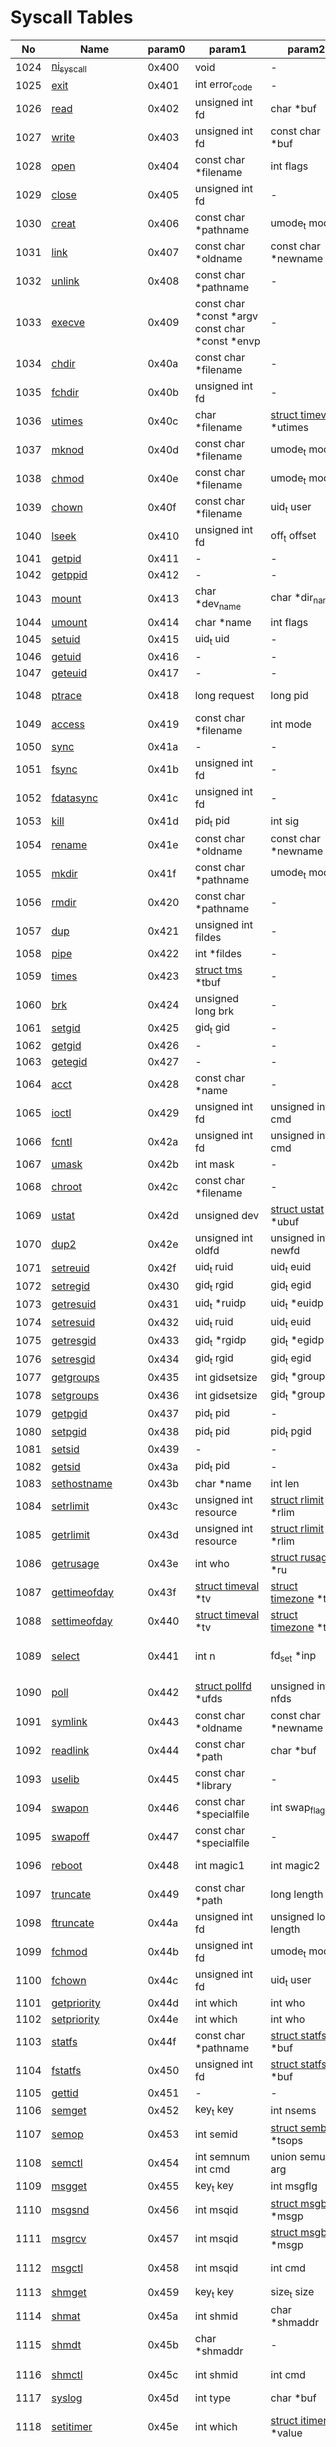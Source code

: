 #+STARTUP: showall
* Syscall Tables 
|   No | Name                   | param0 | param1                                          | param2                                 | param3                                | param4                          | param5                                | param6              | Definition                             |
|------+------------------------+--------+-------------------------------------------------+----------------------------------------+---------------------------------------+---------------------------------+---------------------------------------+---------------------+----------------------------------------|
| 1024 | [[link:http://www.manpages.info/linux/ni_syscall.2.html][ni_syscall]]             |  0x400 | void                                            | -                                      | -                                     | -                               | -                                     | -                   | [[link:http://lxr.free-electrons.com/source/kernel/sys_ni.c?3.5#L14][kernel/sys_ni.c:14]]                     |
| 1025 | [[link:http://www.manpages.info/linux/exit.2.html][exit]]                   |  0x401 | int error_code                                  | -                                      | -                                     | -                               | -                                     | -                   | [[link:http://lxr.free-electrons.com/source/kernel/exit.c?3.5#L1095][kernel/exit.c:1095]]                     |
| 1026 | [[link:http://www.manpages.info/linux/read.2.html][read]]                   |  0x402 | unsigned int fd                                 | char *buf                              | size_t count                          | -                               | -                                     | -                   | [[link:http://lxr.free-electrons.com/source/fs/read_write.c?3.5#L460][fs/read_write.c:460]]                    |
| 1027 | [[link:http://www.manpages.info/linux/write.2.html][write]]                  |  0x403 | unsigned int fd                                 | const char *buf                        | size_t count                          | -                               | -                                     | -                   | [[link:http://lxr.free-electrons.com/source/fs/read_write.c?3.5#L477][fs/read_write.c:477]]                    |
| 1028 | [[link:http://www.manpages.info/linux/open.2.html][open]]                   |  0x404 | const char *filename                            | int flags                              | umode_t mode                          | -                               | -                                     | -                   | [[link:http://lxr.free-electrons.com/source/fs/open.c?3.5#L1046][fs/open.c:1046]]                         |
| 1029 | [[link:http://www.manpages.info/linux/close.2.html][close]]                  |  0x405 | unsigned int fd                                 | -                                      | -                                     | -                               | -                                     | -                   | [[link:http://lxr.free-electrons.com/source/fs/open.c?3.5#L1117][fs/open.c:1117]]                         |
| 1030 | [[link:http://www.manpages.info/linux/creat.2.html][creat]]                  |  0x406 | const char *pathname                            | umode_t mode                           | -                                     | -                               | -                                     | -                   | [[link:http://lxr.free-electrons.com/source/fs/open.c?3.5#L1079][fs/open.c:1079]]                         |
| 1031 | [[link:http://www.manpages.info/linux/link.2.html][link]]                   |  0x407 | const char *oldname                             | const char *newname                    | -                                     | -                               | -                                     | -                   | [[link:http://lxr.free-electrons.com/source/fs/namei.c?3.5#L3152][fs/namei.c:3152]]                        |
| 1032 | [[link:http://www.manpages.info/linux/unlink.2.html][unlink]]                 |  0x408 | const char *pathname                            | -                                      | -                                     | -                               | -                                     | -                   | [[link:http://lxr.free-electrons.com/source/fs/namei.c?3.5#L2979][fs/namei.c:2979]]                        |
| 1033 | [[link:http://www.manpages.info/linux/execve.2.html][execve]]                 |  0x409 | const char *const *argv const char *const *envp | -                                      | -                                     | -                               | -                                     | -                   | [[link:http://lxr.free-electrons.com/source/arch/ia64/kernel/process.c?3.5#L609][arch/ia64/kernel/process.c:609]]         |
| 1034 | [[link:http://www.manpages.info/linux/chdir.2.html][chdir]]                  |  0x40a | const char *filename                            | -                                      | -                                     | -                               | -                                     | -                   | [[link:http://lxr.free-electrons.com/source/fs/open.c?3.5#L375][fs/open.c:375]]                          |
| 1035 | [[link:http://www.manpages.info/linux/fchdir.2.html][fchdir]]                 |  0x40b | unsigned int fd                                 | -                                      | -                                     | -                               | -                                     | -                   | [[link:http://lxr.free-electrons.com/source/fs/open.c?3.5#L396][fs/open.c:396]]                          |
| 1036 | [[link:http://www.manpages.info/linux/utimes.2.html][utimes]]                 |  0x40c | char *filename                                  | [[link:http://lxr.free-electrons.com/source/include/linux/time.h?3.5#L20][struct timeval]]  *utimes                | -                                     | -                               | -                                     | -                   | [[link:http://lxr.free-electrons.com/source/fs/utimes.c?3.5#L221][fs/utimes.c:221]]                        |
| 1037 | [[link:http://www.manpages.info/linux/mknod.2.html][mknod]]                  |  0x40d | const char *filename                            | umode_t mode                           | unsigned dev                          | -                               | -                                     | -                   | [[link:http://lxr.free-electrons.com/source/fs/namei.c?3.5#L2693][fs/namei.c:2693]]                        |
| 1038 | [[link:http://www.manpages.info/linux/chmod.2.html][chmod]]                  |  0x40e | const char *filename                            | umode_t mode                           | -                                     | -                               | -                                     | -                   | [[link:http://lxr.free-electrons.com/source/fs/open.c?3.5#L499][fs/open.c:499]]                          |
| 1039 | [[link:http://www.manpages.info/linux/chown.2.html][chown]]                  |  0x40f | const char *filename                            | uid_t user                             | gid_t group                           | -                               | -                                     | -                   | [[link:http://lxr.free-electrons.com/source/fs/open.c?3.5#L540][fs/open.c:540]]                          |
| 1040 | [[link:http://www.manpages.info/linux/lseek.2.html][lseek]]                  |  0x410 | unsigned int fd                                 | off_t offset                           | unsigned int origin                   | -                               | -                                     | -                   | [[link:http://lxr.free-electrons.com/source/fs/read_write.c?3.5#L230][fs/read_write.c:230]]                    |
| 1041 | [[link:http://www.manpages.info/linux/getpid.2.html][getpid]]                 |  0x411 | -                                               | -                                      | -                                     | -                               | -                                     | -                   | [[link:http://lxr.free-electrons.com/source/kernel/timer.c?3.5#L1413][kernel/timer.c:1413]]                    |
| 1042 | [[link:http://www.manpages.info/linux/getppid.2.html][getppid]]                |  0x412 | -                                               | -                                      | -                                     | -                               | -                                     | -                   | [[link:http://lxr.free-electrons.com/source/kernel/timer.c?3.5#L1424][kernel/timer.c:1424]]                    |
| 1043 | [[link:http://www.manpages.info/linux/mount.2.html][mount]]                  |  0x413 | char *dev_name                                  | char *dir_name                         | char *type                            | unsigned long flags             | void *data                            | -                   | [[link:http://lxr.free-electrons.com/source/fs/namespace.c?3.5#L2362][fs/namespace.c:2362]]                    |
| 1044 | [[link:http://www.manpages.info/linux/umount.2.html][umount]]                 |  0x414 | char *name                                      | int flags                              | -                                     | -                               | -                                     | -                   | [[link:http://lxr.free-electrons.com/source/fs/namespace.c?3.5#L1190][fs/namespace.c:1190]]                    |
| 1045 | [[link:http://www.manpages.info/linux/setuid.2.html][setuid]]                 |  0x415 | uid_t uid                                       | -                                      | -                                     | -                               | -                                     | -                   | [[link:http://lxr.free-electrons.com/source/kernel/sys.c?3.5#L761][kernel/sys.c:761]]                       |
| 1046 | [[link:http://www.manpages.info/linux/getuid.2.html][getuid]]                 |  0x416 | -                                               | -                                      | -                                     | -                               | -                                     | -                   | [[link:http://lxr.free-electrons.com/source/kernel/timer.c?3.5#L1435][kernel/timer.c:1435]]                    |
| 1047 | [[link:http://www.manpages.info/linux/geteuid.2.html][geteuid]]                |  0x417 | -                                               | -                                      | -                                     | -                               | -                                     | -                   | [[link:http://lxr.free-electrons.com/source/kernel/timer.c?3.5#L1441][kernel/timer.c:1441]]                    |
| 1048 | [[link:http://www.manpages.info/linux/ptrace.2.html][ptrace]]                 |  0x418 | long request                                    | long pid                               | unsigned long addr                    | unsigned long data              | -                                     | -                   | [[link:http://lxr.free-electrons.com/source/kernel/ptrace.c?3.5#L857][kernel/ptrace.c:857]]                    |
| 1049 | [[link:http://www.manpages.info/linux/access.2.html][access]]                 |  0x419 | const char *filename                            | int mode                               | -                                     | -                               | -                                     | -                   | [[link:http://lxr.free-electrons.com/source/fs/open.c?3.5#L370][fs/open.c:370]]                          |
| 1050 | [[link:http://www.manpages.info/linux/sync.2.html][sync]]                   |  0x41a | -                                               | -                                      | -                                     | -                               | -                                     | -                   | [[link:http://lxr.free-electrons.com/source/fs/sync.c?3.5#L98][fs/sync.c:98]]                           |
| 1051 | [[link:http://www.manpages.info/linux/fsync.2.html][fsync]]                  |  0x41b | unsigned int fd                                 | -                                      | -                                     | -                               | -                                     | -                   | [[link:http://lxr.free-electrons.com/source/fs/sync.c?3.5#L201][fs/sync.c:201]]                          |
| 1052 | [[link:http://www.manpages.info/linux/fdatasync.2.html][fdatasync]]              |  0x41c | unsigned int fd                                 | -                                      | -                                     | -                               | -                                     | -                   | [[link:http://lxr.free-electrons.com/source/fs/sync.c?3.5#L206][fs/sync.c:206]]                          |
| 1053 | [[link:http://www.manpages.info/linux/kill.2.html][kill]]                   |  0x41d | pid_t pid                                       | int sig                                | -                                     | -                               | -                                     | -                   | [[link:http://lxr.free-electrons.com/source/kernel/signal.c?3.5#L2841][kernel/signal.c:2841]]                   |
| 1054 | [[link:http://www.manpages.info/linux/rename.2.html][rename]]                 |  0x41e | const char *oldname                             | const char *newname                    | -                                     | -                               | -                                     | -                   | [[link:http://lxr.free-electrons.com/source/fs/namei.c?3.5#L3403][fs/namei.c:3403]]                        |
| 1055 | [[link:http://www.manpages.info/linux/mkdir.2.html][mkdir]]                  |  0x41f | const char *pathname                            | umode_t mode                           | -                                     | -                               | -                                     | -                   | [[link:http://lxr.free-electrons.com/source/fs/namei.c?3.5#L2751][fs/namei.c:2751]]                        |
| 1056 | [[link:http://www.manpages.info/linux/rmdir.2.html][rmdir]]                  |  0x420 | const char *pathname                            | -                                      | -                                     | -                               | -                                     | -                   | [[link:http://lxr.free-electrons.com/source/fs/namei.c?3.5#L2870][fs/namei.c:2870]]                        |
| 1057 | [[link:http://www.manpages.info/linux/dup.2.html][dup]]                    |  0x421 | unsigned int fildes                             | -                                      | -                                     | -                               | -                                     | -                   | [[link:http://lxr.free-electrons.com/source/fs/fcntl.c?3.5#L131][fs/fcntl.c:131]]                         |
| 1058 | [[link:http://www.manpages.info/linux/pipe.2.html][pipe]]                   |  0x422 | int *fildes                                     | -                                      | -                                     | -                               | -                                     | -                   | [[link:http://lxr.free-electrons.com/source/fs/pipe.c?3.5#L1149][fs/pipe.c:1149]]                         |
| 1059 | [[link:http://www.manpages.info/linux/times.2.html][times]]                  |  0x423 | [[link:http://lxr.free-electrons.com/source/include/linux/times.h?3.5#L6][struct tms]]  *tbuf                               | -                                      | -                                     | -                               | -                                     | -                   | [[link:http://lxr.free-electrons.com/source/kernel/sys.c?3.5#L1058][kernel/sys.c:1058]]                      |
| 1060 | [[link:http://www.manpages.info/linux/brk.2.html][brk]]                    |  0x424 | unsigned long brk                               | -                                      | -                                     | -                               | -                                     | -                   | [[link:http://lxr.free-electrons.com/source/mm/mmap.c?3.5#L246][mm/mmap.c:246]]                          |
| 1061 | [[link:http://www.manpages.info/linux/setgid.2.html][setgid]]                 |  0x425 | gid_t gid                                       | -                                      | -                                     | -                               | -                                     | -                   | [[link:http://lxr.free-electrons.com/source/kernel/sys.c?3.5#L614][kernel/sys.c:614]]                       |
| 1062 | [[link:http://www.manpages.info/linux/getgid.2.html][getgid]]                 |  0x426 | -                                               | -                                      | -                                     | -                               | -                                     | -                   | [[link:http://lxr.free-electrons.com/source/kernel/timer.c?3.5#L1447][kernel/timer.c:1447]]                    |
| 1063 | [[link:http://www.manpages.info/linux/getegid.2.html][getegid]]                |  0x427 | -                                               | -                                      | -                                     | -                               | -                                     | -                   | [[link:http://lxr.free-electrons.com/source/kernel/timer.c?3.5#L1453][kernel/timer.c:1453]]                    |
| 1064 | [[link:http://www.manpages.info/linux/acct.2.html][acct]]                   |  0x428 | const char *name                                | -                                      | -                                     | -                               | -                                     | -                   | [[link:http://lxr.free-electrons.com/source/kernel/acct.c?3.5#L255][kernel/acct.c:255]]                      |
| 1065 | [[link:http://www.manpages.info/linux/ioctl.2.html][ioctl]]                  |  0x429 | unsigned int fd                                 | unsigned int cmd                       | unsigned long arg                     | -                               | -                                     | -                   | [[link:http://lxr.free-electrons.com/source/fs/ioctl.c?3.5#L604][fs/ioctl.c:604]]                         |
| 1066 | [[link:http://www.manpages.info/linux/fcntl.2.html][fcntl]]                  |  0x42a | unsigned int fd                                 | unsigned int cmd                       | unsigned long arg                     | -                               | -                                     | -                   | [[link:http://lxr.free-electrons.com/source/fs/fcntl.c?3.5#L442][fs/fcntl.c:442]]                         |
| 1067 | [[link:http://www.manpages.info/linux/umask.2.html][umask]]                  |  0x42b | int mask                                        | -                                      | -                                     | -                               | -                                     | -                   | [[link:http://lxr.free-electrons.com/source/kernel/sys.c?3.5#L1782][kernel/sys.c:1782]]                      |
| 1068 | [[link:http://www.manpages.info/linux/chroot.2.html][chroot]]                 |  0x42c | const char *filename                            | -                                      | -                                     | -                               | -                                     | -                   | [[link:http://lxr.free-electrons.com/source/fs/open.c?3.5#L422][fs/open.c:422]]                          |
| 1069 | [[link:http://www.manpages.info/linux/ustat.2.html][ustat]]                  |  0x42d | unsigned dev                                    | [[link:http://lxr.free-electrons.com/source/include/linux/types.h?3.5#L241][struct ustat]]  *ubuf                    | -                                     | -                               | -                                     | -                   | [[link:http://lxr.free-electrons.com/source/fs/statfs.c?3.5#L222][fs/statfs.c:222]]                        |
| 1070 | [[link:http://www.manpages.info/linux/dup2.2.html][dup2]]                   |  0x42e | unsigned int oldfd                              | unsigned int newfd                     | -                                     | -                               | -                                     | -                   | [[link:http://lxr.free-electrons.com/source/fs/fcntl.c?3.5#L116][fs/fcntl.c:116]]                         |
| 1071 | [[link:http://www.manpages.info/linux/setreuid.2.html][setreuid]]               |  0x42f | uid_t ruid                                      | uid_t euid                             | -                                     | -                               | -                                     | -                   | [[link:http://lxr.free-electrons.com/source/kernel/sys.c?3.5#L690][kernel/sys.c:690]]                       |
| 1072 | [[link:http://www.manpages.info/linux/setregid.2.html][setregid]]               |  0x430 | gid_t rgid                                      | gid_t egid                             | -                                     | -                               | -                                     | -                   | [[link:http://lxr.free-electrons.com/source/kernel/sys.c?3.5#L557][kernel/sys.c:557]]                       |
| 1073 | [[link:http://www.manpages.info/linux/getresuid.2.html][getresuid]]              |  0x431 | uid_t *ruidp                                    | uid_t *euidp                           | uid_t *suidp                          | -                               | -                                     | -                   | [[link:http://lxr.free-electrons.com/source/kernel/sys.c?3.5#L873][kernel/sys.c:873]]                       |
| 1074 | [[link:http://www.manpages.info/linux/setresuid.2.html][setresuid]]              |  0x432 | uid_t ruid                                      | uid_t euid                             | uid_t suid                            | -                               | -                                     | -                   | [[link:http://lxr.free-electrons.com/source/kernel/sys.c?3.5#L808][kernel/sys.c:808]]                       |
| 1075 | [[link:http://www.manpages.info/linux/getresgid.2.html][getresgid]]              |  0x433 | gid_t *rgidp                                    | gid_t *egidp                           | gid_t *sgidp                          | -                               | -                                     | -                   | [[link:http://lxr.free-electrons.com/source/kernel/sys.c?3.5#L945][kernel/sys.c:945]]                       |
| 1076 | [[link:http://www.manpages.info/linux/setresgid.2.html][setresgid]]              |  0x434 | gid_t rgid                                      | gid_t egid                             | gid_t sgid                            | -                               | -                                     | -                   | [[link:http://lxr.free-electrons.com/source/kernel/sys.c?3.5#L893][kernel/sys.c:893]]                       |
| 1077 | [[link:http://www.manpages.info/linux/getgroups.2.html][getgroups]]              |  0x435 | int gidsetsize                                  | gid_t *grouplist                       | -                                     | -                               | -                                     | -                   | [[link:http://lxr.free-electrons.com/source/kernel/groups.c?3.5#L202][kernel/groups.c:202]]                    |
| 1078 | [[link:http://www.manpages.info/linux/setgroups.2.html][setgroups]]              |  0x436 | int gidsetsize                                  | gid_t *grouplist                       | -                                     | -                               | -                                     | -                   | [[link:http://lxr.free-electrons.com/source/kernel/groups.c?3.5#L231][kernel/groups.c:231]]                    |
| 1079 | [[link:http://www.manpages.info/linux/getpgid.2.html][getpgid]]                |  0x437 | pid_t pid                                       | -                                      | -                                     | -                               | -                                     | -                   | [[link:http://lxr.free-electrons.com/source/kernel/sys.c?3.5#L1154][kernel/sys.c:1154]]                      |
| 1080 | [[link:http://www.manpages.info/linux/setpgid.2.html][setpgid]]                |  0x438 | pid_t pid                                       | pid_t pgid                             | -                                     | -                               | -                                     | -                   | [[link:http://lxr.free-electrons.com/source/kernel/sys.c?3.5#L1083][kernel/sys.c:1083]]                      |
| 1081 | [[link:http://www.manpages.info/linux/setsid.2.html][setsid]]                 |  0x439 | -                                               | -                                      | -                                     | -                               | -                                     | -                   | [[link:http://lxr.free-electrons.com/source/kernel/sys.c?3.5#L1219][kernel/sys.c:1219]]                      |
| 1082 | [[link:http://www.manpages.info/linux/getsid.2.html][getsid]]                 |  0x43a | pid_t pid                                       | -                                      | -                                     | -                               | -                                     | -                   | [[link:http://lxr.free-electrons.com/source/kernel/sys.c?3.5#L1191][kernel/sys.c:1191]]                      |
| 1083 | [[link:http://www.manpages.info/linux/sethostname.2.html][sethostname]]            |  0x43b | char *name                                      | int len                                | -                                     | -                               | -                                     | -                   | [[link:http://lxr.free-electrons.com/source/kernel/sys.c?3.5#L1365][kernel/sys.c:1365]]                      |
| 1084 | [[link:http://www.manpages.info/linux/setrlimit.2.html][setrlimit]]              |  0x43c | unsigned int resource                           | [[link:http://lxr.free-electrons.com/source/include/linux/resource.h?3.5#L42][struct rlimit]]  *rlim                   | -                                     | -                               | -                                     | -                   | [[link:http://lxr.free-electrons.com/source/kernel/sys.c?3.5#L1641][kernel/sys.c:1641]]                      |
| 1085 | [[link:http://www.manpages.info/linux/getrlimit.2.html][getrlimit]]              |  0x43d | unsigned int resource                           | [[link:http://lxr.free-electrons.com/source/include/linux/resource.h?3.5#L42][struct rlimit]]  *rlim                   | -                                     | -                               | -                                     | -                   | [[link:http://lxr.free-electrons.com/source/kernel/sys.c?3.5#L1440][kernel/sys.c:1440]]                      |
| 1086 | [[link:http://www.manpages.info/linux/getrusage.2.html][getrusage]]              |  0x43e | int who                                         | [[link:http://lxr.free-electrons.com/source/include/linux/resource.h?3.5#L23][struct rusage]]  *ru                     | -                                     | -                               | -                                     | -                   | [[link:http://lxr.free-electrons.com/source/kernel/sys.c?3.5#L1774][kernel/sys.c:1774]]                      |
| 1087 | [[link:http://www.manpages.info/linux/gettimeofday.2.html][gettimeofday]]           |  0x43f | [[link:http://lxr.free-electrons.com/source/include/linux/time.h?3.5#L20][struct timeval]]  *tv                             | [[link:http://lxr.free-electrons.com/source/include/linux/time.h?3.5#L25][struct timezone]]  *tz                   | -                                     | -                               | -                                     | -                   | [[link:http://lxr.free-electrons.com/source/kernel/time.c?3.5#L101][kernel/time.c:101]]                      |
| 1088 | [[link:http://www.manpages.info/linux/settimeofday.2.html][settimeofday]]           |  0x440 | [[link:http://lxr.free-electrons.com/source/include/linux/time.h?3.5#L20][struct timeval]]  *tv                             | [[link:http://lxr.free-electrons.com/source/include/linux/time.h?3.5#L25][struct timezone]]  *tz                   | -                                     | -                               | -                                     | -                   | [[link:http://lxr.free-electrons.com/source/kernel/time.c?3.5#L179][kernel/time.c:179]]                      |
| 1089 | [[link:http://www.manpages.info/linux/select.2.html][select]]                 |  0x441 | int n                                           | fd_set *inp                            | fd_set *outp                          | fd_set *exp                     | [[link:http://lxr.free-electrons.com/source/include/linux/time.h?3.5#L20][struct timeval]]  *tvp                  | -                   | [[link:http://lxr.free-electrons.com/source/fs/select.c?3.5#L593][fs/select.c:593]]                        |
| 1090 | [[link:http://www.manpages.info/linux/poll.2.html][poll]]                   |  0x442 | [[link:http://lxr.free-electrons.com/source/include/asm-generic/poll.h?3.5#L33][struct pollfd]]  *ufds                            | unsigned int nfds                      | int timeout_msecs                     | -                               | -                                     | -                   | [[link:http://lxr.free-electrons.com/source/fs/select.c?3.5#L908][fs/select.c:908]]                        |
| 1091 | [[link:http://www.manpages.info/linux/symlink.2.html][symlink]]                |  0x443 | const char *oldname                             | const char *newname                    | -                                     | -                               | -                                     | -                   | [[link:http://lxr.free-electrons.com/source/fs/namei.c?3.5#L3039][fs/namei.c:3039]]                        |
| 1092 | [[link:http://www.manpages.info/linux/readlink.2.html][readlink]]               |  0x444 | const char *path                                | char *buf                              | int bufsiz                            | -                               | -                                     | -                   | [[link:http://lxr.free-electrons.com/source/fs/stat.c?3.5#L321][fs/stat.c:321]]                          |
| 1093 | [[link:http://www.manpages.info/linux/uselib.2.html][uselib]]                 |  0x445 | const char *library                             | -                                      | -                                     | -                               | -                                     | -                   | [[link:http://lxr.free-electrons.com/source/fs/exec.c?3.5#L116][fs/exec.c:116]]                          |
| 1094 | [[link:http://www.manpages.info/linux/swapon.2.html][swapon]]                 |  0x446 | const char *specialfile                         | int swap_flags                         | -                                     | -                               | -                                     | -                   | [[link:http://lxr.free-electrons.com/source/mm/swapfile.c?3.5#L1996][mm/swapfile.c:1996]]                     |
| 1095 | [[link:http://www.manpages.info/linux/swapoff.2.html][swapoff]]                |  0x447 | const char *specialfile                         | -                                      | -                                     | -                               | -                                     | -                   | [[link:http://lxr.free-electrons.com/source/mm/swapfile.c?3.5#L1539][mm/swapfile.c:1539]]                     |
| 1096 | [[link:http://www.manpages.info/linux/reboot.2.html][reboot]]                 |  0x448 | int magic1                                      | int magic2                             | unsigned int cmd                      | void *arg                       | -                                     | -                   | [[link:http://lxr.free-electrons.com/source/kernel/sys.c?3.5#L432][kernel/sys.c:432]]                       |
| 1097 | [[link:http://www.manpages.info/linux/truncate.2.html][truncate]]               |  0x449 | const char *path                                | long length                            | -                                     | -                               | -                                     | -                   | [[link:http://lxr.free-electrons.com/source/fs/open.c?3.5#L128][fs/open.c:128]]                          |
| 1098 | [[link:http://www.manpages.info/linux/ftruncate.2.html][ftruncate]]              |  0x44a | unsigned int fd                                 | unsigned long length                   | -                                     | -                               | -                                     | -                   | [[link:http://lxr.free-electrons.com/source/fs/open.c?3.5#L178][fs/open.c:178]]                          |
| 1099 | [[link:http://www.manpages.info/linux/fchmod.2.html][fchmod]]                 |  0x44b | unsigned int fd                                 | umode_t mode                           | -                                     | -                               | -                                     | -                   | [[link:http://lxr.free-electrons.com/source/fs/open.c?3.5#L472][fs/open.c:472]]                          |
| 1100 | [[link:http://www.manpages.info/linux/fchown.2.html][fchown]]                 |  0x44c | unsigned int fd                                 | uid_t user                             | gid_t group                           | -                               | -                                     | -                   | [[link:http://lxr.free-electrons.com/source/fs/open.c?3.5#L605][fs/open.c:605]]                          |
| 1101 | [[link:http://www.manpages.info/linux/getpriority.2.html][getpriority]]            |  0x44d | int which                                       | int who                                | -                                     | -                               | -                                     | -                   | [[link:http://lxr.free-electrons.com/source/kernel/sys.c?3.5#L241][kernel/sys.c:241]]                       |
| 1102 | [[link:http://www.manpages.info/linux/setpriority.2.html][setpriority]]            |  0x44e | int which                                       | int who                                | int niceval                           | -                               | -                                     | -                   | [[link:http://lxr.free-electrons.com/source/kernel/sys.c?3.5#L172][kernel/sys.c:172]]                       |
| 1103 | [[link:http://www.manpages.info/linux/statfs.2.html][statfs]]                 |  0x44f | const char *pathname                            | [[link:http://lxr.free-electrons.com/source/include/asm-generic/statfs.h?3.5#L25][struct statfs]]  *buf                    | -                                     | -                               | -                                     | -                   | [[link:http://lxr.free-electrons.com/source/fs/statfs.c?3.5#L166][fs/statfs.c:166]]                        |
| 1104 | [[link:http://www.manpages.info/linux/fstatfs.2.html][fstatfs]]                |  0x450 | unsigned int fd                                 | [[link:http://lxr.free-electrons.com/source/include/asm-generic/statfs.h?3.5#L25][struct statfs]]  *buf                    | -                                     | -                               | -                                     | -                   | [[link:http://lxr.free-electrons.com/source/fs/statfs.c?3.5#L187][fs/statfs.c:187]]                        |
| 1105 | [[link:http://www.manpages.info/linux/gettid.2.html][gettid]]                 |  0x451 | -                                               | -                                      | -                                     | -                               | -                                     | -                   | [[link:http://lxr.free-electrons.com/source/kernel/timer.c?3.5#L1569][kernel/timer.c:1569]]                    |
| 1106 | [[link:http://www.manpages.info/linux/semget.2.html][semget]]                 |  0x452 | key_t key                                       | int nsems                              | int semflg                            | -                               | -                                     | -                   | [[link:http://lxr.free-electrons.com/source/ipc/sem.c?3.5#L367][ipc/sem.c:367]]                          |
| 1107 | [[link:http://www.manpages.info/linux/semop.2.html][semop]]                  |  0x453 | int semid                                       | [[link:http://lxr.free-electrons.com/source/include/linux/sem.h?3.5#L38][struct sembuf]]  *tsops                  | unsigned nsops                        | -                               | -                                     | -                   | [[link:http://lxr.free-electrons.com/source/ipc/sem.c?3.5#L1548][ipc/sem.c:1548]]                         |
| 1108 | [[link:http://www.manpages.info/linux/semctl.2.html][semctl]]                 |  0x454 | int semnum int cmd                              | union semun arg                        | -                                     | -                               | -                                     | -                   | [[link:http://lxr.free-electrons.com/source/ipc/sem.c?3.5#L1121][ipc/sem.c:1121]]                         |
| 1109 | [[link:http://www.manpages.info/linux/msgget.2.html][msgget]]                 |  0x455 | key_t key                                       | int msgflg                             | -                                     | -                               | -                                     | -                   | [[link:http://lxr.free-electrons.com/source/ipc/msg.c?3.5#L312][ipc/msg.c:312]]                          |
| 1110 | [[link:http://www.manpages.info/linux/msgsnd.2.html][msgsnd]]                 |  0x456 | int msqid                                       | [[link:http://lxr.free-electrons.com/source/include/linux/msg.h?3.5#L35][struct msgbuf]]  *msgp                   | size_t msgsz                          | int msgflg                      | -                                     | -                   | [[link:http://lxr.free-electrons.com/source/ipc/msg.c?3.5#L726][ipc/msg.c:726]]                          |
| 1111 | [[link:http://www.manpages.info/linux/msgrcv.2.html][msgrcv]]                 |  0x457 | int msqid                                       | [[link:http://lxr.free-electrons.com/source/include/linux/msg.h?3.5#L35][struct msgbuf]]  *msgp                   | size_t msgsz                          | long msgtyp                     | int msgflg                            | -                   | [[link:http://lxr.free-electrons.com/source/ipc/msg.c?3.5#L907][ipc/msg.c:907]]                          |
| 1112 | [[link:http://www.manpages.info/linux/msgctl.2.html][msgctl]]                 |  0x458 | int msqid                                       | int cmd                                | [[link:http://lxr.free-electrons.com/source/include/linux/msg.h?3.5#L15][struct msqid_ds]]  *buf                 | -                               | -                                     | -                   | [[link:http://lxr.free-electrons.com/source/ipc/msg.c?3.5#L469][ipc/msg.c:469]]                          |
| 1113 | [[link:http://www.manpages.info/linux/shmget.2.html][shmget]]                 |  0x459 | key_t key                                       | size_t size                            | int shmflg                            | -                               | -                                     | -                   | [[link:http://lxr.free-electrons.com/source/ipc/shm.c?3.5#L574][ipc/shm.c:574]]                          |
| 1114 | [[link:http://www.manpages.info/linux/shmat.2.html][shmat]]                  |  0x45a | int shmid                                       | char *shmaddr                          | int shmflg                            | -                               | -                                     | -                   | [[link:http://lxr.free-electrons.com/source/ipc/shm.c?3.5#L1105][ipc/shm.c:1105]]                         |
| 1115 | [[link:http://www.manpages.info/linux/shmdt.2.html][shmdt]]                  |  0x45b | char *shmaddr                                   | -                                      | -                                     | -                               | -                                     | -                   | [[link:http://lxr.free-electrons.com/source/ipc/shm.c?3.5#L1121][ipc/shm.c:1121]]                         |
| 1116 | [[link:http://www.manpages.info/linux/shmctl.2.html][shmctl]]                 |  0x45c | int shmid                                       | int cmd                                | [[link:http://lxr.free-electrons.com/source/include/linux/shm.h?3.5#L32][struct shmid_ds]]  *buf                 | -                               | -                                     | -                   | [[link:http://lxr.free-electrons.com/source/ipc/shm.c?3.5#L774][ipc/shm.c:774]]                          |
| 1117 | [[link:http://www.manpages.info/linux/syslog.2.html][syslog]]                 |  0x45d | int type                                        | char *buf                              | int len                               | -                               | -                                     | -                   | [[link:http://lxr.free-electrons.com/source/kernel/printk.c?3.5#L1195][kernel/printk.c:1195]]                   |
| 1118 | [[link:http://www.manpages.info/linux/setitimer.2.html][setitimer]]              |  0x45e | int which                                       | [[link:http://lxr.free-electrons.com/source/include/linux/time.h?3.5#L273][struct itimerval]]  *value               | [[link:http://lxr.free-electrons.com/source/include/linux/time.h?3.5#L273][struct itimerval]]  *ovalue             | -                               | -                                     | -                   | [[link:http://lxr.free-electrons.com/source/kernel/itimer.c?3.5#L278][kernel/itimer.c:278]]                    |
| 1119 | [[link:http://www.manpages.info/linux/getitimer.2.html][getitimer]]              |  0x45f | int which                                       | [[link:http://lxr.free-electrons.com/source/include/linux/time.h?3.5#L273][struct itimerval]]  *value               | -                                     | -                               | -                                     | -                   | [[link:http://lxr.free-electrons.com/source/kernel/itimer.c?3.5#L103][kernel/itimer.c:103]]                    |
| 1123 | [[link:http://www.manpages.info/linux/vhangup.2.html][vhangup]]                |  0x463 | -                                               | -                                      | -                                     | -                               | -                                     | -                   | [[link:http://lxr.free-electrons.com/source/fs/open.c?3.5#L1156][fs/open.c:1156]]                         |
| 1124 | [[link:http://www.manpages.info/linux/lchown.2.html][lchown]]                 |  0x464 | const char *filename                            | uid_t user                             | gid_t group                           | -                               | -                                     | -                   | [[link:http://lxr.free-electrons.com/source/fs/open.c?3.5#L586][fs/open.c:586]]                          |
| 1125 | [[link:http://www.manpages.info/linux/remap_file_pages.2.html][remap_file_pages]]       |  0x465 | unsigned long start                             | unsigned long size                     | unsigned long prot                    | unsigned long pgoff             | unsigned long flags                   | -                   | [[link:http://lxr.free-electrons.com/source/mm/fremap.c?3.5#L122][mm/fremap.c:122]]                        |
| 1126 | [[link:http://www.manpages.info/linux/wait4.2.html][wait4]]                  |  0x466 | pid_t upid                                      | int *stat_addr                         | int options                           | [[link:http://lxr.free-electrons.com/source/include/linux/resource.h?3.5#L23][struct rusage]]  *ru              | -                                     | -                   | [[link:http://lxr.free-electrons.com/source/kernel/exit.c?3.5#L1834][kernel/exit.c:1834]]                     |
| 1127 | [[link:http://www.manpages.info/linux/sysinfo.2.html][sysinfo]]                |  0x467 | [[link:http://lxr.free-electrons.com/source/include/linux/sysinfo.h?3.5#L7][struct sysinfo]]  *info                           | -                                      | -                                     | -                               | -                                     | -                   | [[link:http://lxr.free-electrons.com/source/kernel/timer.c?3.5#L1641][kernel/timer.c:1641]]                    |
| 1128 | [[link:http://www.manpages.info/linux/clone.2.html][clone]]                  |  0x468 | u64 flags                                       | u64 ustack_base                        | u64 parent_tidptr                     | u64 child_tidptr                | u64 tls                               | -                   | [[link:http://lxr.free-electrons.com/source/arch/ia64/kernel/entry.S?3.5#L106][arch/ia64/kernel/entry.S:106]]           |
| 1129 | [[link:http://www.manpages.info/linux/setdomainname.2.html][setdomainname]]          |  0x469 | char *name                                      | int len                                | -                                     | -                               | -                                     | -                   | [[link:http://lxr.free-electrons.com/source/kernel/sys.c?3.5#L1416][kernel/sys.c:1416]]                      |
| 1130 | [[link:http://www.manpages.info/linux/uname.2.html][uname]]                  |  0x46a | [[link:http://lxr.free-electrons.com/source/include/linux/utsname.h?3.5#L16][struct old_utsname]]  *name                       | -                                      | -                                     | -                               | -                                     | -                   | [[link:http://lxr.free-electrons.com/source/kernel/sys.c?3.5#L1311][kernel/sys.c:1311]]                      |
| 1131 | [[link:http://www.manpages.info/linux/adjtimex.2.html][adjtimex]]               |  0x46b | [[link:http://lxr.free-electrons.com/source/include/linux/timex.h?3.5#L64][struct timex]]  *txc_p                            | -                                      | -                                     | -                               | -                                     | -                   | [[link:http://lxr.free-electrons.com/source/kernel/time.c?3.5#L200][kernel/time.c:200]]                      |
| 1133 | [[link:http://www.manpages.info/linux/init_module.2.html][init_module]]            |  0x46d | void *umod                                      | unsigned long len                      | const char *uargs                     | -                               | -                                     | -                   | [[link:http://lxr.free-electrons.com/source/kernel/module.c?3.5#L3010][kernel/module.c:3010]]                   |
| 1134 | [[link:http://www.manpages.info/linux/delete_module.2.html][delete_module]]          |  0x46e | const char *name_user                           | unsigned int flags                     | -                                     | -                               | -                                     | -                   | [[link:http://lxr.free-electrons.com/source/kernel/module.c?3.5#L768][kernel/module.c:768]]                    |
| 1137 | [[link:http://www.manpages.info/linux/quotactl.2.html][quotactl]]               |  0x471 | unsigned int cmd                                | const char *special                    | qid_t id                              | void *addr                      | -                                     | -                   | [[link:http://lxr.free-electrons.com/source/fs/quota/quota.c?3.5#L346][fs/quota/quota.c:346]]                   |
| 1138 | [[link:http://www.manpages.info/linux/bdflush.2.html][bdflush]]                |  0x472 | int func                                        | long data                              | -                                     | -                               | -                                     | -                   | [[link:http://lxr.free-electrons.com/source/fs/buffer.c?3.5#L3130][fs/buffer.c:3130]]                       |
| 1139 | [[link:http://www.manpages.info/linux/sysfs.2.html][sysfs]]                  |  0x473 | int option                                      | unsigned long arg1                     | unsigned long arg2                    | -                               | -                                     | -                   | [[link:http://lxr.free-electrons.com/source/fs/filesystems.c?3.5#L183][fs/filesystems.c:183]]                   |
| 1140 | [[link:http://www.manpages.info/linux/personality.2.html][personality]]            |  0x474 | unsigned int personality                        | -                                      | -                                     | -                               | -                                     | -                   | [[link:http://lxr.free-electrons.com/source/kernel/exec_domain.c?3.5#L182][kernel/exec_domain.c:182]]               |
| 1141 | [[link:http://www.manpages.info/linux/afs_syscall.2.html][afs_syscall]]            |      - | -                                               | -                                      | -                                     | -                               | -                                     | -                   | Not implemented                        |
| 1142 | [[link:http://www.manpages.info/linux/setfsuid.2.html][setfsuid]]               |  0x476 | uid_t uid                                       | -                                      | -                                     | -                               | -                                     | -                   | [[link:http://lxr.free-electrons.com/source/kernel/sys.c?3.5#L969][kernel/sys.c:969]]                       |
| 1143 | [[link:http://www.manpages.info/linux/setfsgid.2.html][setfsgid]]               |  0x477 | gid_t gid                                       | -                                      | -                                     | -                               | -                                     | -                   | [[link:http://lxr.free-electrons.com/source/kernel/sys.c?3.5#L1008][kernel/sys.c:1008]]                      |
| 1144 | [[link:http://www.manpages.info/linux/getdents.2.html][getdents]]               |  0x478 | unsigned int fd                                 | [[link:http://lxr.free-electrons.com/source/fs/readdir.c?3.5#L134][struct linux_dirent]]  *dirent           | unsigned int count                    | -                               | -                                     | -                   | [[link:http://lxr.free-electrons.com/source/fs/readdir.c?3.5#L191][fs/readdir.c:191]]                       |
| 1145 | [[link:http://www.manpages.info/linux/flock.2.html][flock]]                  |  0x479 | unsigned int fd                                 | unsigned int cmd                       | -                                     | -                               | -                                     | -                   | [[link:http://lxr.free-electrons.com/source/fs/locks.c?3.5#L1636][fs/locks.c:1636]]                        |
| 1146 | [[link:http://www.manpages.info/linux/readv.2.html][readv]]                  |  0x47a | unsigned long fd                                | const [[link:http://lxr.free-electrons.com/source/include/linux/uio.h?3.5#L16][struct iovec]]  *vec               | unsigned long vlen                    | -                               | -                                     | -                   | [[link:http://lxr.free-electrons.com/source/fs/read_write.c?3.5#L787][fs/read_write.c:787]]                    |
| 1147 | [[link:http://www.manpages.info/linux/writev.2.html][writev]]                 |  0x47b | unsigned long fd                                | const [[link:http://lxr.free-electrons.com/source/include/linux/uio.h?3.5#L16][struct iovec]]  *vec               | unsigned long vlen                    | -                               | -                                     | -                   | [[link:http://lxr.free-electrons.com/source/fs/read_write.c?3.5#L808][fs/read_write.c:808]]                    |
| 1148 | [[link:http://www.manpages.info/linux/pread64.2.html][pread64]]                |  0x47c | char *buf size_t count                          | loff_t pos                             | -                                     | -                               | -                                     | -                   | [[link:http://lxr.free-electrons.com/source/fs/read_write.c?3.5#L495][fs/read_write.c:495]]                    |
| 1149 | [[link:http://www.manpages.info/linux/pwrite64.2.html][pwrite64]]               |  0x47d | const char *buf size_t count                    | loff_t pos                             | -                                     | -                               | -                                     | -                   | [[link:http://lxr.free-electrons.com/source/fs/read_write.c?3.5#L524][fs/read_write.c:524]]                    |
| 1150 | [[link:http://www.manpages.info/linux/_sysctl.2.html][_sysctl]]                |  0x47e | [[link:http://lxr.free-electrons.com/source/include/linux/sysctl.h?3.5#L36][struct __sysctl_args]]  *args                     | -                                      | -                                     | -                               | -                                     | -                   | [[link:http://lxr.free-electrons.com/source/kernel/sysctl_binary.c?3.5#L1444][kernel/sysctl_binary.c:1444]]            |
| 1151 | [[link:http://www.manpages.info/linux/mmap.2.html][mmap]]                   |  0x47f | unsigned long len int prot                      | int flags int fd                       | long off                              | -                               | -                                     | -                   | [[link:http://lxr.free-electrons.com/source/arch/ia64/kernel/sys_ia64.c?3.5#L159][arch/ia64/kernel/sys_ia64.c:159]]        |
| 1152 | [[link:http://www.manpages.info/linux/munmap.2.html][munmap]]                 |  0x480 | unsigned long addr                              | size_t len                             | -                                     | -                               | -                                     | -                   | [[link:http://lxr.free-electrons.com/source/mm/mmap.c?3.5#L2141][mm/mmap.c:2141]]                         |
| 1153 | [[link:http://www.manpages.info/linux/mlock.2.html][mlock]]                  |  0x481 | unsigned long start                             | size_t len                             | -                                     | -                               | -                                     | -                   | [[link:http://lxr.free-electrons.com/source/mm/mlock.c?3.5#L482][mm/mlock.c:482]]                         |
| 1154 | [[link:http://www.manpages.info/linux/mlockall.2.html][mlockall]]               |  0x482 | int flags                                       | -                                      | -                                     | -                               | -                                     | -                   | [[link:http://lxr.free-electrons.com/source/mm/mlock.c?3.5#L549][mm/mlock.c:549]]                         |
| 1155 | [[link:http://www.manpages.info/linux/mprotect.2.html][mprotect]]               |  0x483 | unsigned long start                             | size_t len                             | unsigned long prot                    | -                               | -                                     | -                   | [[link:http://lxr.free-electrons.com/source/mm/mprotect.c?3.5#L232][mm/mprotect.c:232]]                      |
| 1156 | [[link:http://www.manpages.info/linux/mremap.2.html][mremap]]                 |  0x484 | unsigned long addr                              | unsigned long old_len                  | unsigned long new_len                 | unsigned long flags             | unsigned long new_addr                | -                   | [[link:http://lxr.free-electrons.com/source/mm/mremap.c?3.5#L431][mm/mremap.c:431]]                        |
| 1157 | [[link:http://www.manpages.info/linux/msync.2.html][msync]]                  |  0x485 | unsigned long start                             | size_t len                             | int flags                             | -                               | -                                     | -                   | [[link:http://lxr.free-electrons.com/source/mm/msync.c?3.5#L31][mm/msync.c:31]]                          |
| 1158 | [[link:http://www.manpages.info/linux/munlock.2.html][munlock]]                |  0x486 | unsigned long start                             | size_t len                             | -                                     | -                               | -                                     | -                   | [[link:http://lxr.free-electrons.com/source/mm/mlock.c?3.5#L512][mm/mlock.c:512]]                         |
| 1159 | [[link:http://www.manpages.info/linux/munlockall.2.html][munlockall]]             |  0x487 | -                                               | -                                      | -                                     | -                               | -                                     | -                   | [[link:http://lxr.free-electrons.com/source/mm/mlock.c?3.5#L582][mm/mlock.c:582]]                         |
| 1160 | [[link:http://www.manpages.info/linux/sched_getparam.2.html][sched_getparam]]         |  0x488 | pid_t pid                                       | [[link:http://lxr.free-electrons.com/source/include/linux/sched.h?3.5#L47][struct sched_param]]  *param             | -                                     | -                               | -                                     | -                   | [[link:http://lxr.free-electrons.com/source/kernel/sched/core.c?3.5#L4512][kernel/sched/core.c:4512]]               |
| 1161 | [[link:http://www.manpages.info/linux/sched_setparam.2.html][sched_setparam]]         |  0x489 | pid_t pid                                       | [[link:http://lxr.free-electrons.com/source/include/linux/sched.h?3.5#L47][struct sched_param]]  *param             | -                                     | -                               | -                                     | -                   | [[link:http://lxr.free-electrons.com/source/kernel/sched/core.c?3.5#L4477][kernel/sched/core.c:4477]]               |
| 1162 | [[link:http://www.manpages.info/linux/sched_getscheduler.2.html][sched_getscheduler]]     |  0x48a | pid_t pid                                       | -                                      | -                                     | -                               | -                                     | -                   | [[link:http://lxr.free-electrons.com/source/kernel/sched/core.c?3.5#L4486][kernel/sched/core.c:4486]]               |
| 1163 | [[link:http://www.manpages.info/linux/sched_setscheduler.2.html][sched_setscheduler]]     |  0x48b | pid_t pid                                       | int policy                             | [[link:http://lxr.free-electrons.com/source/include/linux/sched.h?3.5#L47][struct sched_param]]  *param            | -                               | -                                     | -                   | [[link:http://lxr.free-electrons.com/source/kernel/sched/core.c?3.5#L4462][kernel/sched/core.c:4462]]               |
| 1164 | [[link:http://www.manpages.info/linux/sched_yield.2.html][sched_yield]]            |  0x48c | -                                               | -                                      | -                                     | -                               | -                                     | -                   | [[link:http://lxr.free-electrons.com/source/kernel/sched/core.c?3.5#L4711][kernel/sched/core.c:4711]]               |
| 1165 | [[link:http://www.manpages.info/linux/sched_get_priority_max.2.html][sched_get_priority_max]] |  0x48d | int policy                                      | -                                      | -                                     | -                               | -                                     | -                   | [[link:http://lxr.free-electrons.com/source/kernel/sched/core.c?3.5#L4935][kernel/sched/core.c:4935]]               |
| 1166 | [[link:http://www.manpages.info/linux/sched_get_priority_min.2.html][sched_get_priority_min]] |  0x48e | int policy                                      | -                                      | -                                     | -                               | -                                     | -                   | [[link:http://lxr.free-electrons.com/source/kernel/sched/core.c?3.5#L4960][kernel/sched/core.c:4960]]               |
| 1167 | [[link:http://www.manpages.info/linux/sched_rr_get_interval.2.html][sched_rr_get_interval]]  |  0x48f | pid_t pid                                       | [[link:http://lxr.free-electrons.com/source/include/linux/coda.h?3.5#L116][struct timespec]]  *interval             | -                                     | -                               | -                                     | -                   | [[link:http://lxr.free-electrons.com/source/kernel/sched/core.c?3.5#L4985][kernel/sched/core.c:4985]]               |
| 1168 | [[link:http://www.manpages.info/linux/nanosleep.2.html][nanosleep]]              |  0x490 | [[link:http://lxr.free-electrons.com/source/include/linux/coda.h?3.5#L116][struct timespec]]  *rqtp                          | [[link:http://lxr.free-electrons.com/source/include/linux/coda.h?3.5#L116][struct timespec]]  *rmtp                 | -                                     | -                               | -                                     | -                   | [[link:http://lxr.free-electrons.com/source/kernel/hrtimer.c?3.5#L1621][kernel/hrtimer.c:1621]]                  |
| 1169 | [[link:http://www.manpages.info/linux/nfsservctl.2.html][nfsservctl]]             |      - | -                                               | -                                      | -                                     | -                               | -                                     | -                   | Not implemented                        |
| 1170 | [[link:http://www.manpages.info/linux/prctl.2.html][prctl]]                  |  0x492 | int option                                      | unsigned long arg2                     | unsigned long arg3                    | unsigned long arg4              | unsigned long arg5                    | -                   | [[link:http://lxr.free-electrons.com/source/kernel/sys.c?3.5#L1999][kernel/sys.c:1999]]                      |
| 1172 | [[link:http://www.manpages.info/linux/mmap2.2.html][mmap2]]                  |  0x494 | unsigned long len int prot                      | int flags int fd                       | long pgoff                            | -                               | -                                     | -                   | [[link:http://lxr.free-electrons.com/source/arch/ia64/kernel/sys_ia64.c?3.5#L150][arch/ia64/kernel/sys_ia64.c:150]]        |
| 1173 | [[link:http://www.manpages.info/linux/pciconfig_read.2.html][pciconfig_read]]         |  0x495 | unsigned long bus                               | unsigned long dfn                      | unsigned long off                     | unsigned long len               | void *buf                             | -                   | [[link:http://lxr.free-electrons.com/source/drivers/pci/syscall.c?3.5#L16][drivers/pci/syscall.c:16]]               |
| 1174 | [[link:http://www.manpages.info/linux/pciconfig_write.2.html][pciconfig_write]]        |  0x496 | unsigned long bus                               | unsigned long dfn                      | unsigned long off                     | unsigned long len               | void *buf                             | -                   | [[link:http://lxr.free-electrons.com/source/drivers/pci/syscall.c?3.5#L86][drivers/pci/syscall.c:86]]               |
| 1175 | [[link:http://www.manpages.info/linux/perfmonctl.2.html][perfmonctl]]             |  0x497 | int cmd void *arg                               | int count                              | -                                     | -                               | -                                     | -                   | [[link:http://lxr.free-electrons.com/source/arch/ia64/kernel/perfmon.c?3.5#L6817][arch/ia64/kernel/perfmon.c:6817]]        |
| 1176 | [[link:http://www.manpages.info/linux/sigaltstack.2.html][sigaltstack]]            |  0x498 | stack_t *uoss long arg2                         | long arg3 long arg4                    | long arg5 long arg6                   | -                               | -                                     | -                   | [[link:http://lxr.free-electrons.com/source/arch/ia64/kernel/signal.c?3.5#L43][arch/ia64/kernel/signal.c:43]]           |
| 1177 | [[link:http://www.manpages.info/linux/rt_sigaction.2.html][rt_sigaction]]           |  0x499 | int sig                                         | const [[link:http://lxr.free-electrons.com/source/arch/ia64/include/asm/signal.h?3.5#L143][struct sigaction]]  *act           | [[link:http://lxr.free-electrons.com/source/arch/ia64/include/asm/signal.h?3.5#L143][struct sigaction]]  *oact               | size_t sigsetsize               | -                                     | -                   | [[link:http://lxr.free-electrons.com/source/kernel/signal.c?3.5#L3174][kernel/signal.c:3174]]                   |
| 1178 | [[link:http://www.manpages.info/linux/rt_sigpending.2.html][rt_sigpending]]          |  0x49a | sigset_t *set                                   | size_t sigsetsize                      | -                                     | -                               | -                                     | -                   | [[link:http://lxr.free-electrons.com/source/kernel/signal.c?3.5#L2651][kernel/signal.c:2651]]                   |
| 1179 | [[link:http://www.manpages.info/linux/rt_sigprocmask.2.html][rt_sigprocmask]]         |  0x49b | int how                                         | sigset_t *nset                         | sigset_t *oset                        | size_t sigsetsize               | -                                     | -                   | [[link:http://lxr.free-electrons.com/source/kernel/signal.c?3.5#L2591][kernel/signal.c:2591]]                   |
| 1180 | [[link:http://www.manpages.info/linux/rt_sigqueueinfo.2.html][rt_sigqueueinfo]]        |  0x49c | pid_t pid                                       | int sig                                | siginfo_t *uinfo                      | -                               | -                                     | -                   | [[link:http://lxr.free-electrons.com/source/kernel/signal.c?3.5#L2938][kernel/signal.c:2938]]                   |
| 1181 | [[link:http://www.manpages.info/linux/rt_sigreturn.2.html][rt_sigreturn]]           |      - | -                                               | -                                      | -                                     | -                               | -                                     | -                   | Not implemented                        |
| 1182 | [[link:http://www.manpages.info/linux/rt_sigsuspend.2.html][rt_sigsuspend]]          |  0x49e | sigset_t *unewset                               | size_t sigsetsize                      | -                                     | -                               | -                                     | -                   | [[link:http://lxr.free-electrons.com/source/kernel/signal.c?3.5#L3274][kernel/signal.c:3274]]                   |
| 1183 | [[link:http://www.manpages.info/linux/rt_sigtimedwait.2.html][rt_sigtimedwait]]        |  0x49f | const sigset_t *uthese                          | siginfo_t *uinfo                       | const [[link:http://lxr.free-electrons.com/source/include/linux/coda.h?3.5#L116][struct timespec]]  *uts           | size_t sigsetsize               | -                                     | -                   | [[link:http://lxr.free-electrons.com/source/kernel/signal.c?3.5#L2805][kernel/signal.c:2805]]                   |
| 1184 | [[link:http://www.manpages.info/linux/getcwd.2.html][getcwd]]                 |  0x4a0 | char *buf                                       | unsigned long size                     | -                                     | -                               | -                                     | -                   | [[link:http://lxr.free-electrons.com/source/fs/dcache.c?3.5#L2885][fs/dcache.c:2885]]                       |
| 1185 | [[link:http://www.manpages.info/linux/capget.2.html][capget]]                 |  0x4a1 | cap_user_header_t header                        | cap_user_data_t dataptr                | -                                     | -                               | -                                     | -                   | [[link:http://lxr.free-electrons.com/source/kernel/capability.c?3.5#L158][kernel/capability.c:158]]                |
| 1186 | [[link:http://www.manpages.info/linux/capset.2.html][capset]]                 |  0x4a2 | cap_user_header_t header                        | const cap_user_data_t data             | -                                     | -                               | -                                     | -                   | [[link:http://lxr.free-electrons.com/source/kernel/capability.c?3.5#L232][kernel/capability.c:232]]                |
| 1187 | [[link:http://www.manpages.info/linux/sendfile.2.html][sendfile]]               |  0x4a3 | int out_fd                                      | int in_fd                              | off_t *offset                         | size_t count                    | -                                     | -                   | [[link:http://lxr.free-electrons.com/source/fs/read_write.c?3.5#L973][fs/read_write.c:973]]                    |
| 1188 | [[link:http://www.manpages.info/linux/getpmsg.2.html][getpmsg]]                |      - | -                                               | -                                      | -                                     | -                               | -                                     | -                   | Not implemented                        |
| 1189 | [[link:http://www.manpages.info/linux/putpmsg.2.html][putpmsg]]                |      - | -                                               | -                                      | -                                     | -                               | -                                     | -                   | Not implemented                        |
| 1190 | [[link:http://www.manpages.info/linux/socket.2.html][socket]]                 |  0x4a6 | int family                                      | int type                               | int protocol                          | -                               | -                                     | -                   | [[link:http://lxr.free-electrons.com/source/net/socket.c?3.5#L1324][net/socket.c:1324]]                      |
| 1191 | [[link:http://www.manpages.info/linux/bind.2.html][bind]]                   |  0x4a7 | int fd                                          | [[link:http://lxr.free-electrons.com/source/include/linux/socket.h?3.5#L46][struct sockaddr]]  *umyaddr              | int addrlen                           | -                               | -                                     | -                   | [[link:http://lxr.free-electrons.com/source/net/socket.c?3.5#L1446][net/socket.c:1446]]                      |
| 1192 | [[link:http://www.manpages.info/linux/connect.2.html][connect]]                |  0x4a8 | int fd                                          | [[link:http://lxr.free-electrons.com/source/include/linux/socket.h?3.5#L46][struct sockaddr]]  *uservaddr            | int addrlen                           | -                               | -                                     | -                   | [[link:http://lxr.free-electrons.com/source/net/socket.c?3.5#L1600][net/socket.c:1600]]                      |
| 1193 | [[link:http://www.manpages.info/linux/listen.2.html][listen]]                 |  0x4a9 | int fd                                          | int backlog                            | -                                     | -                               | -                                     | -                   | [[link:http://lxr.free-electrons.com/source/net/socket.c?3.5#L1475][net/socket.c:1475]]                      |
| 1194 | [[link:http://www.manpages.info/linux/accept.2.html][accept]]                 |  0x4aa | int fd                                          | [[link:http://lxr.free-electrons.com/source/include/linux/socket.h?3.5#L46][struct sockaddr]]  *upeer_sockaddr       | int *upeer_addrlen                    | -                               | -                                     | -                   | [[link:http://lxr.free-electrons.com/source/net/socket.c?3.5#L1582][net/socket.c:1582]]                      |
| 1195 | [[link:http://www.manpages.info/linux/getsockname.2.html][getsockname]]            |  0x4ab | int fd                                          | [[link:http://lxr.free-electrons.com/source/include/linux/socket.h?3.5#L46][struct sockaddr]]  *usockaddr            | int *usockaddr_len                    | -                               | -                                     | -                   | [[link:http://lxr.free-electrons.com/source/net/socket.c?3.5#L1632][net/socket.c:1632]]                      |
| 1196 | [[link:http://www.manpages.info/linux/getpeername.2.html][getpeername]]            |  0x4ac | int fd                                          | [[link:http://lxr.free-electrons.com/source/include/linux/socket.h?3.5#L46][struct sockaddr]]  *usockaddr            | int *usockaddr_len                    | -                               | -                                     | -                   | [[link:http://lxr.free-electrons.com/source/net/socket.c?3.5#L1663][net/socket.c:1663]]                      |
| 1197 | [[link:http://www.manpages.info/linux/socketpair.2.html][socketpair]]             |  0x4ad | int family                                      | int type                               | int protocol                          | int *usockvec                   | -                                     | -                   | [[link:http://lxr.free-electrons.com/source/net/socket.c?3.5#L1365][net/socket.c:1365]]                      |
| 1198 | [[link:http://www.manpages.info/linux/send.2.html][send]]                   |  0x4ae | int fd                                          | void *buff                             | size_t len                            | unsigned int flags              | -                                     | -                   | [[link:http://lxr.free-electrons.com/source/net/socket.c?3.5#L1742][net/socket.c:1742]]                      |
| 1199 | [[link:http://www.manpages.info/linux/sendto.2.html][sendto]]                 |  0x4af | int fd                                          | void *buff                             | size_t len                            | unsigned int flags              | [[link:http://lxr.free-electrons.com/source/include/linux/socket.h?3.5#L46][struct sockaddr]]  *addr                | int addr_len        | [[link:http://lxr.free-electrons.com/source/net/socket.c?3.5#L1695][net/socket.c:1695]]                      |
| 1200 | [[link:http://www.manpages.info/linux/recv.2.html][recv]]                   |  0x4b0 | int fd                                          | void *ubuf                             | size_t size                           | unsigned int flags              | -                                     | -                   | [[link:http://lxr.free-electrons.com/source/net/socket.c?3.5#L1799][net/socket.c:1799]]                      |
| 1201 | [[link:http://www.manpages.info/linux/recvfrom.2.html][recvfrom]]               |  0x4b1 | int fd                                          | void *ubuf                             | size_t size                           | unsigned int flags              | [[link:http://lxr.free-electrons.com/source/include/linux/socket.h?3.5#L46][struct sockaddr]]  *addr                | int *addr_len       | [[link:http://lxr.free-electrons.com/source/net/socket.c?3.5#L1754][net/socket.c:1754]]                      |
| 1202 | [[link:http://www.manpages.info/linux/shutdown.2.html][shutdown]]               |  0x4b2 | int fd                                          | int how                                | -                                     | -                               | -                                     | -                   | [[link:http://lxr.free-electrons.com/source/net/socket.c?3.5#L1874][net/socket.c:1874]]                      |
| 1203 | [[link:http://www.manpages.info/linux/setsockopt.2.html][setsockopt]]             |  0x4b3 | int fd                                          | int level                              | int optname                           | char *optval                    | int optlen                            | -                   | [[link:http://lxr.free-electrons.com/source/net/socket.c?3.5#L1810][net/socket.c:1810]]                      |
| 1204 | [[link:http://www.manpages.info/linux/getsockopt.2.html][getsockopt]]             |  0x4b4 | int fd                                          | int level                              | int optname                           | char *optval                    | int *optlen                           | -                   | [[link:http://lxr.free-electrons.com/source/net/socket.c?3.5#L1844][net/socket.c:1844]]                      |
| 1205 | [[link:http://www.manpages.info/linux/sendmsg.2.html][sendmsg]]                |  0x4b5 | int fd                                          | [[link:http://lxr.free-electrons.com/source/include/linux/socket.h?3.5#L64][struct msghdr]]  *msg                    | unsigned int flags                    | -                               | -                                     | -                   | [[link:http://lxr.free-electrons.com/source/net/socket.c?3.5#L2016][net/socket.c:2016]]                      |
| 1206 | [[link:http://www.manpages.info/linux/recvmsg.2.html][recvmsg]]                |  0x4b6 | int fd                                          | [[link:http://lxr.free-electrons.com/source/include/linux/socket.h?3.5#L64][struct msghdr]]  *msg                    | unsigned int flags                    | -                               | -                                     | -                   | [[link:http://lxr.free-electrons.com/source/net/socket.c?3.5#L2189][net/socket.c:2189]]                      |
| 1207 | [[link:http://www.manpages.info/linux/pivot_root.2.html][pivot_root]]             |  0x4b7 | const char *new_root                            | const char *put_old                    | -                                     | -                               | -                                     | -                   | [[link:http://lxr.free-electrons.com/source/fs/namespace.c?3.5#L2453][fs/namespace.c:2453]]                    |
| 1208 | [[link:http://www.manpages.info/linux/mincore.2.html][mincore]]                |  0x4b8 | unsigned long start                             | size_t len                             | unsigned char *vec                    | -                               | -                                     | -                   | [[link:http://lxr.free-electrons.com/source/mm/mincore.c?3.5#L266][mm/mincore.c:266]]                       |
| 1209 | [[link:http://www.manpages.info/linux/madvise.2.html][madvise]]                |  0x4b9 | unsigned long start                             | size_t len_in                          | int behavior                          | -                               | -                                     | -                   | [[link:http://lxr.free-electrons.com/source/mm/madvise.c?3.5#L362][mm/madvise.c:362]]                       |
| 1210 | [[link:http://www.manpages.info/linux/stat.2.html][stat]]                   |  0x4ba | const char *filename                            | struct __old_kernel_stat *statbuf      | -                                     | -                               | -                                     | -                   | [[link:http://lxr.free-electrons.com/source/fs/stat.c?3.5#L155][fs/stat.c:155]]                          |
| 1211 | [[link:http://www.manpages.info/linux/lstat.2.html][lstat]]                  |  0x4bb | const char *filename                            | struct __old_kernel_stat *statbuf      | -                                     | -                               | -                                     | -                   | [[link:http://lxr.free-electrons.com/source/fs/stat.c?3.5#L168][fs/stat.c:168]]                          |
| 1212 | [[link:http://www.manpages.info/linux/fstat.2.html][fstat]]                  |  0x4bc | unsigned int fd                                 | struct __old_kernel_stat *statbuf      | -                                     | -                               | -                                     | -                   | [[link:http://lxr.free-electrons.com/source/fs/stat.c?3.5#L181][fs/stat.c:181]]                          |
| 1213 | [[link:http://www.manpages.info/linux/clone2.2.html][clone2]]                 |  0x4bd | u64 flags                                       | u64 ustack_base                        | u64 ustack_size                       | u64 parent_tidptr               | u64 child_tidptr                      | u64 tls             | [[link:http://lxr.free-electrons.com/source/arch/ia64/kernel/entry.S?3.5#L138][arch/ia64/kernel/entry.S:138]]           |
| 1214 | [[link:http://www.manpages.info/linux/getdents64.2.html][getdents64]]             |  0x4be | unsigned int fd                                 | [[link:http://lxr.free-electrons.com/source/include/linux/dirent.h?3.5#L4][struct linux_dirent64]]  *dirent         | unsigned int count                    | -                               | -                                     | -                   | [[link:http://lxr.free-electrons.com/source/fs/readdir.c?3.5#L272][fs/readdir.c:272]]                       |
| 1215 | [[link:http://www.manpages.info/linux/getunwind.2.html][getunwind]]              |  0x4bf | size_t buf_size                                 | -                                      | -                                     | -                               | -                                     | -                   | [[link:http://lxr.free-electrons.com/source/arch/ia64/kernel/unwind.c?3.5#L2313][arch/ia64/kernel/unwind.c:2313]]         |
| 1216 | [[link:http://www.manpages.info/linux/readahead.2.html][readahead]]              |  0x4c0 | loff_t offset size_t count                      | -                                      | -                                     | -                               | -                                     | -                   | [[link:http://lxr.free-electrons.com/source/mm/readahead.c?3.5#L579][mm/readahead.c:579]]                     |
| 1217 | [[link:http://www.manpages.info/linux/setxattr.2.html][setxattr]]               |  0x4c1 | const char *pathname                            | const char *name                       | const void *value                     | size_t size                     | int flags                             | -                   | [[link:http://lxr.free-electrons.com/source/fs/xattr.c?3.5#L361][fs/xattr.c:361]]                         |
| 1218 | [[link:http://www.manpages.info/linux/lsetxattr.2.html][lsetxattr]]              |  0x4c2 | const char *pathname                            | const char *name                       | const void *value                     | size_t size                     | int flags                             | -                   | [[link:http://lxr.free-electrons.com/source/fs/xattr.c?3.5#L380][fs/xattr.c:380]]                         |
| 1219 | [[link:http://www.manpages.info/linux/fsetxattr.2.html][fsetxattr]]              |  0x4c3 | int fd                                          | const char *name                       | const void *value                     | size_t size                     | int flags                             | -                   | [[link:http://lxr.free-electrons.com/source/fs/xattr.c?3.5#L399][fs/xattr.c:399]]                         |
| 1220 | [[link:http://www.manpages.info/linux/getxattr.2.html][getxattr]]               |  0x4c4 | const char *pathname                            | const char *name                       | void *value                           | size_t size                     | -                                     | -                   | [[link:http://lxr.free-electrons.com/source/fs/xattr.c?3.5#L459][fs/xattr.c:459]]                         |
| 1221 | [[link:http://www.manpages.info/linux/lgetxattr.2.html][lgetxattr]]              |  0x4c5 | const char *pathname                            | const char *name                       | void *value                           | size_t size                     | -                                     | -                   | [[link:http://lxr.free-electrons.com/source/fs/xattr.c?3.5#L473][fs/xattr.c:473]]                         |
| 1222 | [[link:http://www.manpages.info/linux/fgetxattr.2.html][fgetxattr]]              |  0x4c6 | int fd                                          | const char *name                       | void *value                           | size_t size                     | -                                     | -                   | [[link:http://lxr.free-electrons.com/source/fs/xattr.c?3.5#L487][fs/xattr.c:487]]                         |
| 1223 | [[link:http://www.manpages.info/linux/listxattr.2.html][listxattr]]              |  0x4c7 | const char *pathname                            | char *list                             | size_t size                           | -                               | -                                     | -                   | [[link:http://lxr.free-electrons.com/source/fs/xattr.c?3.5#L541][fs/xattr.c:541]]                         |
| 1224 | [[link:http://www.manpages.info/linux/llistxattr.2.html][llistxattr]]             |  0x4c8 | const char *pathname                            | char *list                             | size_t size                           | -                               | -                                     | -                   | [[link:http://lxr.free-electrons.com/source/fs/xattr.c?3.5#L555][fs/xattr.c:555]]                         |
| 1225 | [[link:http://www.manpages.info/linux/flistxattr.2.html][flistxattr]]             |  0x4c9 | int fd                                          | char *list                             | size_t size                           | -                               | -                                     | -                   | [[link:http://lxr.free-electrons.com/source/fs/xattr.c?3.5#L569][fs/xattr.c:569]]                         |
| 1226 | [[link:http://www.manpages.info/linux/removexattr.2.html][removexattr]]            |  0x4ca | const char *pathname                            | const char *name                       | -                                     | -                               | -                                     | -                   | [[link:http://lxr.free-electrons.com/source/fs/xattr.c?3.5#L602][fs/xattr.c:602]]                         |
| 1227 | [[link:http://www.manpages.info/linux/lremovexattr.2.html][lremovexattr]]           |  0x4cb | const char *pathname                            | const char *name                       | -                                     | -                               | -                                     | -                   | [[link:http://lxr.free-electrons.com/source/fs/xattr.c?3.5#L620][fs/xattr.c:620]]                         |
| 1228 | [[link:http://www.manpages.info/linux/fremovexattr.2.html][fremovexattr]]           |  0x4cc | int fd                                          | const char *name                       | -                                     | -                               | -                                     | -                   | [[link:http://lxr.free-electrons.com/source/fs/xattr.c?3.5#L638][fs/xattr.c:638]]                         |
| 1229 | [[link:http://www.manpages.info/linux/tkill.2.html][tkill]]                  |  0x4cd | pid_t pid                                       | int sig                                | -                                     | -                               | -                                     | -                   | [[link:http://lxr.free-electrons.com/source/kernel/signal.c?3.5#L2923][kernel/signal.c:2923]]                   |
| 1230 | [[link:http://www.manpages.info/linux/futex.2.html][futex]]                  |  0x4ce | u32 *uaddr                                      | int op                                 | u32 val                               | [[link:http://lxr.free-electrons.com/source/include/linux/coda.h?3.5#L116][struct timespec]]  *utime         | u32 *uaddr2                           | u32 val3            | [[link:http://lxr.free-electrons.com/source/kernel/futex.c?3.5#L2680][kernel/futex.c:2680]]                    |
| 1231 | [[link:http://www.manpages.info/linux/sched_setaffinity.2.html][sched_setaffinity]]      |  0x4cf | pid_t pid                                       | unsigned int len                       | unsigned long *user_mask_ptr          | -                               | -                                     | -                   | [[link:http://lxr.free-electrons.com/source/kernel/sched/core.c?3.5#L4626][kernel/sched/core.c:4626]]               |
| 1232 | [[link:http://www.manpages.info/linux/sched_getaffinity.2.html][sched_getaffinity]]      |  0x4d0 | pid_t pid                                       | unsigned int len                       | unsigned long *user_mask_ptr          | -                               | -                                     | -                   | [[link:http://lxr.free-electrons.com/source/kernel/sched/core.c?3.5#L4677][kernel/sched/core.c:4677]]               |
| 1233 | [[link:http://www.manpages.info/linux/set_tid_address.2.html][set_tid_address]]        |  0x4d1 | int *tidptr                                     | -                                      | -                                     | -                               | -                                     | -                   | [[link:http://lxr.free-electrons.com/source/kernel/fork.c?3.5#L1109][kernel/fork.c:1109]]                     |
| 1234 | [[link:http://www.manpages.info/linux/fadvise64.2.html][fadvise64]]              |  0x4d2 | loff_t offset size_t len                        | int advice                             | -                                     | -                               | -                                     | -                   | [[link:http://lxr.free-electrons.com/source/mm/fadvise.c?3.5#L148][mm/fadvise.c:148]]                       |
| 1235 | [[link:http://www.manpages.info/linux/tgkill.2.html][tgkill]]                 |  0x4d3 | pid_t tgid                                      | pid_t pid                              | int sig                               | -                               | -                                     | -                   | [[link:http://lxr.free-electrons.com/source/kernel/signal.c?3.5#L2907][kernel/signal.c:2907]]                   |
| 1236 | [[link:http://www.manpages.info/linux/exit_group.2.html][exit_group]]             |  0x4d4 | int error_code                                  | -                                      | -                                     | -                               | -                                     | -                   | [[link:http://lxr.free-electrons.com/source/kernel/exit.c?3.5#L1136][kernel/exit.c:1136]]                     |
| 1237 | [[link:http://www.manpages.info/linux/lookup_dcookie.2.html][lookup_dcookie]]         |  0x4d5 | char *buf size_t len                            | -                                      | -                                     | -                               | -                                     | -                   | [[link:http://lxr.free-electrons.com/source/fs/dcookies.c?3.5#L148][fs/dcookies.c:148]]                      |
| 1238 | [[link:http://www.manpages.info/linux/io_setup.2.html][io_setup]]               |  0x4d6 | unsigned nr_events                              | aio_context_t *ctxp                    | -                                     | -                               | -                                     | -                   | [[link:http://lxr.free-electrons.com/source/fs/aio.c?3.5#L1298][fs/aio.c:1298]]                          |
| 1239 | [[link:http://www.manpages.info/linux/io_destroy.2.html][io_destroy]]             |  0x4d7 | aio_context_t ctx                               | -                                      | -                                     | -                               | -                                     | -                   | [[link:http://lxr.free-electrons.com/source/fs/aio.c?3.5#L1334][fs/aio.c:1334]]                          |
| 1240 | [[link:http://www.manpages.info/linux/io_getevents.2.html][io_getevents]]           |  0x4d8 | aio_context_t ctx_id                            | long min_nr                            | long nr                               | [[link:http://lxr.free-electrons.com/source/include/linux/aio_abi.h?3.5#L58][struct io_event]]  *events        | [[link:http://lxr.free-electrons.com/source/include/linux/coda.h?3.5#L116][struct timespec]]  *timeout             | -                   | [[link:http://lxr.free-electrons.com/source/fs/aio.c?3.5#L1844][fs/aio.c:1844]]                          |
| 1241 | [[link:http://www.manpages.info/linux/io_submit.2.html][io_submit]]              |  0x4d9 | aio_context_t ctx_id                            | long nr                                | [[link:http://lxr.free-electrons.com/source/include/linux/aio_abi.h?3.5#L79][struct iocb]]  * *iocbpp                | -                               | -                                     | -                   | [[link:http://lxr.free-electrons.com/source/fs/aio.c?3.5#L1746][fs/aio.c:1746]]                          |
| 1242 | [[link:http://www.manpages.info/linux/io_cancel.2.html][io_cancel]]              |  0x4da | aio_context_t ctx_id                            | [[link:http://lxr.free-electrons.com/source/include/linux/aio_abi.h?3.5#L79][struct iocb]]  *iocb                     | [[link:http://lxr.free-electrons.com/source/include/linux/aio_abi.h?3.5#L58][struct io_event]]  *result              | -                               | -                                     | -                   | [[link:http://lxr.free-electrons.com/source/fs/aio.c?3.5#L1781][fs/aio.c:1781]]                          |
| 1243 | [[link:http://www.manpages.info/linux/epoll_create.2.html][epoll_create]]           |  0x4db | int size                                        | -                                      | -                                     | -                               | -                                     | -                   | [[link:http://lxr.free-electrons.com/source/fs/eventpoll.c?3.5#L1668][fs/eventpoll.c:1668]]                    |
| 1244 | [[link:http://www.manpages.info/linux/epoll_ctl.2.html][epoll_ctl]]              |  0x4dc | int epfd                                        | int op                                 | int fd                                | [[link:http://lxr.free-electrons.com/source/include/linux/eventpoll.h?3.5#L59][struct epoll_event]]  *event      | -                                     | -                   | [[link:http://lxr.free-electrons.com/source/fs/eventpoll.c?3.5#L1681][fs/eventpoll.c:1681]]                    |
| 1245 | [[link:http://www.manpages.info/linux/epoll_wait.2.html][epoll_wait]]             |  0x4dd | int epfd                                        | [[link:http://lxr.free-electrons.com/source/include/linux/eventpoll.h?3.5#L59][struct epoll_event]]  *events            | int maxevents                         | int timeout                     | -                                     | -                   | [[link:http://lxr.free-electrons.com/source/fs/eventpoll.c?3.5#L1809][fs/eventpoll.c:1809]]                    |
| 1246 | [[link:http://www.manpages.info/linux/restart_syscall.2.html][restart_syscall]]        |  0x4de | -                                               | -                                      | -                                     | -                               | -                                     | -                   | [[link:http://lxr.free-electrons.com/source/kernel/signal.c?3.5#L2501][kernel/signal.c:2501]]                   |
| 1247 | [[link:http://www.manpages.info/linux/semtimedop.2.html][semtimedop]]             |  0x4df | int semid                                       | [[link:http://lxr.free-electrons.com/source/include/linux/sem.h?3.5#L38][struct sembuf]]  *tsops                  | unsigned nsops                        | const [[link:http://lxr.free-electrons.com/source/include/linux/coda.h?3.5#L116][struct timespec]]  *timeout | -                                     | -                   | [[link:http://lxr.free-electrons.com/source/ipc/sem.c?3.5#L1330][ipc/sem.c:1330]]                         |
| 1248 | [[link:http://www.manpages.info/linux/timer_create.2.html][timer_create]]           |  0x4e0 | const clockid_t which_clock                     | [[link:http://lxr.free-electrons.com/source/include/asm-generic/siginfo.h?3.5#L289][struct sigevent]]  *timer_event_spec     | timer_t *created_timer_id             | -                               | -                                     | -                   | [[link:http://lxr.free-electrons.com/source/kernel/posix-timers.c?3.5#L535][kernel/posix-timers.c:535]]              |
| 1249 | [[link:http://www.manpages.info/linux/timer_settime.2.html][timer_settime]]          |  0x4e1 | timer_t timer_id                                | int flags                              | const [[link:http://lxr.free-electrons.com/source/include/linux/time.h?3.5#L268][struct itimerspec]]  *new_setting | [[link:http://lxr.free-electrons.com/source/include/linux/time.h?3.5#L268][struct itimerspec]]  *old_setting | -                                     | -                   | [[link:http://lxr.free-electrons.com/source/kernel/posix-timers.c?3.5#L819][kernel/posix-timers.c:819]]              |
| 1250 | [[link:http://www.manpages.info/linux/timer_gettime.2.html][timer_gettime]]          |  0x4e2 | timer_t timer_id                                | [[link:http://lxr.free-electrons.com/source/include/linux/time.h?3.5#L268][struct itimerspec]]  *setting            | -                                     | -                               | -                                     | -                   | [[link:http://lxr.free-electrons.com/source/kernel/posix-timers.c?3.5#L715][kernel/posix-timers.c:715]]              |
| 1251 | [[link:http://www.manpages.info/linux/timer_getoverrun.2.html][timer_getoverrun]]       |  0x4e3 | timer_t timer_id                                | -                                      | -                                     | -                               | -                                     | -                   | [[link:http://lxr.free-electrons.com/source/kernel/posix-timers.c?3.5#L751][kernel/posix-timers.c:751]]              |
| 1252 | [[link:http://www.manpages.info/linux/timer_delete.2.html][timer_delete]]           |  0x4e4 | timer_t timer_id                                | -                                      | -                                     | -                               | -                                     | -                   | [[link:http://lxr.free-electrons.com/source/kernel/posix-timers.c?3.5#L882][kernel/posix-timers.c:882]]              |
| 1253 | [[link:http://www.manpages.info/linux/clock_settime.2.html][clock_settime]]          |  0x4e5 | const clockid_t which_clock                     | const [[link:http://lxr.free-electrons.com/source/include/linux/coda.h?3.5#L116][struct timespec]]  *tp             | -                                     | -                               | -                                     | -                   | [[link:http://lxr.free-electrons.com/source/kernel/posix-timers.c?3.5#L950][kernel/posix-timers.c:950]]              |
| 1254 | [[link:http://www.manpages.info/linux/clock_gettime.2.html][clock_gettime]]          |  0x4e6 | const clockid_t which_clock                     | [[link:http://lxr.free-electrons.com/source/include/linux/coda.h?3.5#L116][struct timespec]]  *tp                   | -                                     | -                               | -                                     | -                   | [[link:http://lxr.free-electrons.com/source/kernel/posix-timers.c?3.5#L965][kernel/posix-timers.c:965]]              |
| 1255 | [[link:http://www.manpages.info/linux/clock_getres.2.html][clock_getres]]           |  0x4e7 | const clockid_t which_clock                     | [[link:http://lxr.free-electrons.com/source/include/linux/coda.h?3.5#L116][struct timespec]]  *tp                   | -                                     | -                               | -                                     | -                   | [[link:http://lxr.free-electrons.com/source/kernel/posix-timers.c?3.5#L1006][kernel/posix-timers.c:1006]]             |
| 1256 | [[link:http://www.manpages.info/linux/clock_nanosleep.2.html][clock_nanosleep]]        |  0x4e8 | const clockid_t which_clock                     | int flags                              | const [[link:http://lxr.free-electrons.com/source/include/linux/coda.h?3.5#L116][struct timespec]]  *rqtp          | [[link:http://lxr.free-electrons.com/source/include/linux/coda.h?3.5#L116][struct timespec]]  *rmtp          | -                                     | -                   | [[link:http://lxr.free-electrons.com/source/kernel/posix-timers.c?3.5#L1035][kernel/posix-timers.c:1035]]             |
| 1257 | [[link:http://www.manpages.info/linux/fstatfs64.2.html][fstatfs64]]              |  0x4e9 | unsigned int fd                                 | size_t sz                              | [[link:http://lxr.free-electrons.com/source/include/asm-generic/statfs.h?3.5#L48][struct statfs64]]  *buf                 | -                               | -                                     | -                   | [[link:http://lxr.free-electrons.com/source/fs/statfs.c?3.5#L196][fs/statfs.c:196]]                        |
| 1258 | [[link:http://www.manpages.info/linux/statfs64.2.html][statfs64]]               |  0x4ea | const char *pathname                            | size_t sz                              | [[link:http://lxr.free-electrons.com/source/include/asm-generic/statfs.h?3.5#L48][struct statfs64]]  *buf                 | -                               | -                                     | -                   | [[link:http://lxr.free-electrons.com/source/fs/statfs.c?3.5#L175][fs/statfs.c:175]]                        |
| 1259 | [[link:http://www.manpages.info/linux/mbind.2.html][mbind]]                  |  0x4eb | unsigned long start                             | unsigned long len                      | unsigned long mode                    | unsigned long *nmask            | unsigned long maxnode                 | unsigned flags      | [[link:http://lxr.free-electrons.com/source/mm/mempolicy.c?3.5#L1263][mm/mempolicy.c:1263]]                    |
| 1260 | [[link:http://www.manpages.info/linux/get_mempolicy.2.html][get_mempolicy]]          |  0x4ec | int *policy                                     | unsigned long *nmask                   | unsigned long maxnode                 | unsigned long addr              | unsigned long flags                   | -                   | [[link:http://lxr.free-electrons.com/source/mm/mempolicy.c?3.5#L1400][mm/mempolicy.c:1400]]                    |
| 1261 | [[link:http://www.manpages.info/linux/set_mempolicy.2.html][set_mempolicy]]          |  0x4ed | int mode                                        | unsigned long *nmask                   | unsigned long maxnode                 | -                               | -                                     | -                   | [[link:http://lxr.free-electrons.com/source/mm/mempolicy.c?3.5#L1285][mm/mempolicy.c:1285]]                    |
| 1262 | [[link:http://www.manpages.info/linux/mq_open.2.html][mq_open]]                |  0x4ee | const char *u_name                              | int oflag                              | umode_t mode                          | [[link:http://lxr.free-electrons.com/source/include/linux/mqueue.h?3.5#L25][struct mq_attr]]  *u_attr         | -                                     | -                   | [[link:http://lxr.free-electrons.com/source/ipc/mqueue.c?3.5#L803][ipc/mqueue.c:803]]                       |
| 1263 | [[link:http://www.manpages.info/linux/mq_unlink.2.html][mq_unlink]]              |  0x4ef | const char *u_name                              | -                                      | -                                     | -                               | -                                     | -                   | [[link:http://lxr.free-electrons.com/source/ipc/mqueue.c?3.5#L876][ipc/mqueue.c:876]]                       |
| 1264 | [[link:http://www.manpages.info/linux/mq_timedsend.2.html][mq_timedsend]]           |  0x4f0 | mqd_t mqdes                                     | const char *u_msg_ptr                  | size_t msg_len                        | unsigned int msg_prio           | const [[link:http://lxr.free-electrons.com/source/include/linux/coda.h?3.5#L116][struct timespec]]  *u_abs_timeout | -                   | [[link:http://lxr.free-electrons.com/source/ipc/mqueue.c?3.5#L971][ipc/mqueue.c:971]]                       |
| 1265 | [[link:http://www.manpages.info/linux/mq_timedreceive.2.html][mq_timedreceive]]        |  0x4f1 | mqd_t mqdes                                     | char *u_msg_ptr                        | size_t msg_len                        | unsigned int *u_msg_prio        | const [[link:http://lxr.free-electrons.com/source/include/linux/coda.h?3.5#L116][struct timespec]]  *u_abs_timeout | -                   | [[link:http://lxr.free-electrons.com/source/ipc/mqueue.c?3.5#L1092][ipc/mqueue.c:1092]]                      |
| 1266 | [[link:http://www.manpages.info/linux/mq_notify.2.html][mq_notify]]              |  0x4f2 | mqd_t mqdes                                     | const [[link:http://lxr.free-electrons.com/source/include/asm-generic/siginfo.h?3.5#L289][struct sigevent]]  *u_notification | -                                     | -                               | -                                     | -                   | [[link:http://lxr.free-electrons.com/source/ipc/mqueue.c?3.5#L1201][ipc/mqueue.c:1201]]                      |
| 1267 | [[link:http://www.manpages.info/linux/mq_getsetattr.2.html][mq_getsetattr]]          |  0x4f3 | mqd_t mqdes                                     | const [[link:http://lxr.free-electrons.com/source/include/linux/mqueue.h?3.5#L25][struct mq_attr]]  *u_mqstat        | [[link:http://lxr.free-electrons.com/source/include/linux/mqueue.h?3.5#L25][struct mq_attr]]  *u_omqstat            | -                               | -                                     | -                   | [[link:http://lxr.free-electrons.com/source/ipc/mqueue.c?3.5#L1333][ipc/mqueue.c:1333]]                      |
| 1268 | [[link:http://www.manpages.info/linux/kexec_load.2.html][kexec_load]]             |  0x4f4 | unsigned long entry                             | unsigned long nr_segments              | [[link:http://lxr.free-electrons.com/source/include/linux/kexec.h?3.5#L120][struct kexec_segment]]  *segments       | unsigned long flags             | -                                     | -                   | [[link:http://lxr.free-electrons.com/source/kernel/kexec.c?3.5#L940][kernel/kexec.c:940]]                     |
| 1269 | [[link:http://www.manpages.info/linux/vserver.2.html][vserver]]                |      - | -                                               | -                                      | -                                     | -                               | -                                     | -                   | Not implemented                        |
| 1270 | [[link:http://www.manpages.info/linux/waitid.2.html][waitid]]                 |  0x4f6 | int which                                       | pid_t upid                             | [[link:http://lxr.free-electrons.com/source/arch/ia64/include/asm/siginfo.h?3.5#L19][struct siginfo]]  *infop                | int options                     | [[link:http://lxr.free-electrons.com/source/include/linux/resource.h?3.5#L23][struct rusage]]  *ru                    | -                   | [[link:http://lxr.free-electrons.com/source/kernel/exit.c?3.5#L1763][kernel/exit.c:1763]]                     |
| 1271 | [[link:http://www.manpages.info/linux/add_key.2.html][add_key]]                |  0x4f7 | const char *_type                               | const char *_description               | const void *_payload                  | size_t plen                     | key_serial_t ringid                   | -                   | [[link:http://lxr.free-electrons.com/source/security/keys/keyctl.c?3.5#L54][security/keys/keyctl.c:54]]              |
| 1272 | [[link:http://www.manpages.info/linux/request_key.2.html][request_key]]            |  0x4f8 | const char *_type                               | const char *_description               | const char *_callout_info             | key_serial_t destringid         | -                                     | -                   | [[link:http://lxr.free-electrons.com/source/security/keys/keyctl.c?3.5#L147][security/keys/keyctl.c:147]]             |
| 1273 | [[link:http://www.manpages.info/linux/keyctl.2.html][keyctl]]                 |  0x4f9 | int option                                      | unsigned long arg2                     | unsigned long arg3                    | unsigned long arg4              | unsigned long arg5                    | -                   | [[link:http://lxr.free-electrons.com/source/security/keys/keyctl.c?3.5#L1556][security/keys/keyctl.c:1556]]            |
| 1274 | [[link:http://www.manpages.info/linux/ioprio_set.2.html][ioprio_set]]             |  0x4fa | int which                                       | int who                                | int ioprio                            | -                               | -                                     | -                   | [[link:http://lxr.free-electrons.com/source/fs/ioprio.c?3.5#L61][fs/ioprio.c:61]]                         |
| 1275 | [[link:http://www.manpages.info/linux/ioprio_get.2.html][ioprio_get]]             |  0x4fb | int which                                       | int who                                | -                                     | -                               | -                                     | -                   | [[link:http://lxr.free-electrons.com/source/fs/ioprio.c?3.5#L176][fs/ioprio.c:176]]                        |
| 1276 | [[link:http://www.manpages.info/linux/move_pages.2.html][move_pages]]             |  0x4fc | pid_t pid                                       | unsigned long nr_pages                 | const void * *pages                   | const int *nodes                | int *status                           | int flags           | [[link:http://lxr.free-electrons.com/source/mm/migrate.c?3.5#L1343][mm/migrate.c:1343]]                      |
| 1277 | [[link:http://www.manpages.info/linux/inotify_init.2.html][inotify_init]]           |  0x4fd | -                                               | -                                      | -                                     | -                               | -                                     | -                   | [[link:http://lxr.free-electrons.com/source/fs/notify/inotify/inotify_user.c?3.5#L749][fs/notify/inotify/inotify_user.c:749]]   |
| 1278 | [[link:http://www.manpages.info/linux/inotify_add_watch.2.html][inotify_add_watch]]      |  0x4fe | int fd                                          | const char *pathname                   | u32 mask                              | -                               | -                                     | -                   | [[link:http://lxr.free-electrons.com/source/fs/notify/inotify/inotify_user.c?3.5#L754][fs/notify/inotify/inotify_user.c:754]]   |
| 1279 | [[link:http://www.manpages.info/linux/inotify_rm_watch.2.html][inotify_rm_watch]]       |  0x4ff | int fd                                          | __s32 wd                               | -                                     | -                               | -                                     | -                   | [[link:http://lxr.free-electrons.com/source/fs/notify/inotify/inotify_user.c?3.5#L795][fs/notify/inotify/inotify_user.c:795]]   |
| 1280 | [[link:http://www.manpages.info/linux/migrate_pages.2.html][migrate_pages]]          |  0x500 | pid_t pid                                       | unsigned long maxnode                  | const unsigned long *old_nodes        | const unsigned long *new_nodes  | -                                     | -                   | [[link:http://lxr.free-electrons.com/source/mm/mempolicy.c?3.5#L1304][mm/mempolicy.c:1304]]                    |
| 1281 | [[link:http://www.manpages.info/linux/openat.2.html][openat]]                 |  0x501 | int dfd                                         | const char *filename                   | int flags                             | umode_t mode                    | -                                     | -                   | [[link:http://lxr.free-electrons.com/source/fs/open.c?3.5#L1059][fs/open.c:1059]]                         |
| 1282 | [[link:http://www.manpages.info/linux/mkdirat.2.html][mkdirat]]                |  0x502 | int dfd                                         | const char *pathname                   | umode_t mode                          | -                               | -                                     | -                   | [[link:http://lxr.free-electrons.com/source/fs/namei.c?3.5#L2723][fs/namei.c:2723]]                        |
| 1283 | [[link:http://www.manpages.info/linux/mknodat.2.html][mknodat]]                |  0x503 | int dfd                                         | const char *filename                   | umode_t mode                          | unsigned dev                    | -                                     | -                   | [[link:http://lxr.free-electrons.com/source/fs/namei.c?3.5#L2646][fs/namei.c:2646]]                        |
| 1284 | [[link:http://www.manpages.info/linux/fchownat.2.html][fchownat]]               |  0x504 | int dfd                                         | const char *filename                   | uid_t user                            | gid_t group                     | int flag                              | -                   | [[link:http://lxr.free-electrons.com/source/fs/open.c?3.5#L559][fs/open.c:559]]                          |
| 1285 | [[link:http://www.manpages.info/linux/futimesat.2.html][futimesat]]              |  0x505 | int dfd                                         | const char *filename                   | [[link:http://lxr.free-electrons.com/source/include/linux/time.h?3.5#L20][struct timeval]]  *utimes               | -                               | -                                     | -                   | [[link:http://lxr.free-electrons.com/source/fs/utimes.c?3.5#L193][fs/utimes.c:193]]                        |
| 1286 | [[link:http://www.manpages.info/linux/newfstatat.2.html][newfstatat]]             |  0x506 | int dfd                                         | const char *filename                   | [[link:http://lxr.free-electrons.com/source/arch/ia64/include/asm/stat.h?3.5#L9][struct stat]]  *statbuf                 | int flag                        | -                                     | -                   | [[link:http://lxr.free-electrons.com/source/fs/stat.c?3.5#L269][fs/stat.c:269]]                          |
| 1287 | [[link:http://www.manpages.info/linux/unlinkat.2.html][unlinkat]]               |  0x507 | int dfd                                         | const char *pathname                   | int flag                              | -                               | -                                     | -                   | [[link:http://lxr.free-electrons.com/source/fs/namei.c?3.5#L2968][fs/namei.c:2968]]                        |
| 1288 | [[link:http://www.manpages.info/linux/renameat.2.html][renameat]]               |  0x508 | int olddfd                                      | const char *oldname                    | int newdfd                            | const char *newname             | -                                     | -                   | [[link:http://lxr.free-electrons.com/source/fs/namei.c?3.5#L3309][fs/namei.c:3309]]                        |
| 1289 | [[link:http://www.manpages.info/linux/linkat.2.html][linkat]]                 |  0x509 | int olddfd                                      | const char *oldname                    | int newdfd                            | const char *newname             | int flags                             | -                   | [[link:http://lxr.free-electrons.com/source/fs/namei.c?3.5#L3097][fs/namei.c:3097]]                        |
| 1290 | [[link:http://www.manpages.info/linux/symlinkat.2.html][symlinkat]]              |  0x50a | const char *oldname                             | int newdfd                             | const char *newname                   | -                               | -                                     | -                   | [[link:http://lxr.free-electrons.com/source/fs/namei.c?3.5#L3004][fs/namei.c:3004]]                        |
| 1291 | [[link:http://www.manpages.info/linux/readlinkat.2.html][readlinkat]]             |  0x50b | int dfd                                         | const char *pathname                   | char *buf                             | int bufsiz                      | -                                     | -                   | [[link:http://lxr.free-electrons.com/source/fs/stat.c?3.5#L293][fs/stat.c:293]]                          |
| 1292 | [[link:http://www.manpages.info/linux/fchmodat.2.html][fchmodat]]               |  0x50c | int dfd                                         | const char *filename                   | umode_t mode                          | -                               | -                                     | -                   | [[link:http://lxr.free-electrons.com/source/fs/open.c?3.5#L486][fs/open.c:486]]                          |
| 1293 | [[link:http://www.manpages.info/linux/faccessat.2.html][faccessat]]              |  0x50d | int dfd                                         | const char *filename                   | int mode                              | -                               | -                                     | -                   | [[link:http://lxr.free-electrons.com/source/fs/open.c?3.5#L299][fs/open.c:299]]                          |
| 1294 | [[link:http://www.manpages.info/linux/pselect6.2.html][pselect6]]               |  0x50e | int n                                           | fd_set *inp                            | fd_set *outp                          | fd_set *exp                     | [[link:http://lxr.free-electrons.com/source/include/linux/coda.h?3.5#L116][struct timespec]]  *tsp                 | void *sig           | [[link:http://lxr.free-electrons.com/source/fs/select.c?3.5#L671][fs/select.c:671]]                        |
| 1295 | [[link:http://www.manpages.info/linux/ppoll.2.html][ppoll]]                  |  0x50f | [[link:http://lxr.free-electrons.com/source/include/asm-generic/poll.h?3.5#L33][struct pollfd]]  *ufds                            | unsigned int nfds                      | [[link:http://lxr.free-electrons.com/source/include/linux/coda.h?3.5#L116][struct timespec]]  *tsp                 | const sigset_t *sigmask         | size_t sigsetsize                     | -                   | [[link:http://lxr.free-electrons.com/source/fs/select.c?3.5#L942][fs/select.c:942]]                        |
| 1296 | [[link:http://www.manpages.info/linux/unshare.2.html][unshare]]                |  0x510 | unsigned long unshare_flags                     | -                                      | -                                     | -                               | -                                     | -                   | [[link:http://lxr.free-electrons.com/source/kernel/fork.c?3.5#L1778][kernel/fork.c:1778]]                     |
| 1297 | [[link:http://www.manpages.info/linux/splice.2.html][splice]]                 |  0x511 | int fd_in                                       | loff_t *off_in                         | int fd_out                            | loff_t *off_out                 | size_t len                            | unsigned int flags  | [[link:http://lxr.free-electrons.com/source/fs/splice.c?3.5#L1689][fs/splice.c:1689]]                       |
| 1298 | [[link:http://www.manpages.info/linux/set_robust_list.2.html][set_robust_list]]        |  0x512 | [[link:http://lxr.free-electrons.com/source/include/linux/futex.h?3.5#L69][struct robust_list_head]]  *head                  | size_t len                             | -                                     | -                               | -                                     | -                   | [[link:http://lxr.free-electrons.com/source/kernel/futex.c?3.5#L2422][kernel/futex.c:2422]]                    |
| 1299 | [[link:http://www.manpages.info/linux/get_robust_list.2.html][get_robust_list]]        |  0x513 | int pid                                         | [[link:http://lxr.free-electrons.com/source/include/linux/futex.h?3.5#L69][struct robust_list_head]]  * *head_ptr   | size_t *len_ptr                       | -                               | -                                     | -                   | [[link:http://lxr.free-electrons.com/source/kernel/futex.c?3.5#L2444][kernel/futex.c:2444]]                    |
| 1300 | [[link:http://www.manpages.info/linux/sync_file_range.2.html][sync_file_range]]        |  0x514 | loff_t offset loff_t nbytes                     | unsigned int flags                     | -                                     | -                               | -                                     | -                   | [[link:http://lxr.free-electrons.com/source/fs/sync.c?3.5#L275][fs/sync.c:275]]                          |
| 1301 | [[link:http://www.manpages.info/linux/tee.2.html][tee]]                    |  0x515 | int fdin                                        | int fdout                              | size_t len                            | unsigned int flags              | -                                     | -                   | [[link:http://lxr.free-electrons.com/source/fs/splice.c?3.5#L2025][fs/splice.c:2025]]                       |
| 1302 | [[link:http://www.manpages.info/linux/vmsplice.2.html][vmsplice]]               |  0x516 | int fd                                          | const [[link:http://lxr.free-electrons.com/source/include/linux/uio.h?3.5#L16][struct iovec]]  *iov               | unsigned long nr_segs                 | unsigned int flags              | -                                     | -                   | [[link:http://lxr.free-electrons.com/source/fs/splice.c?3.5#L1663][fs/splice.c:1663]]                       |
| 1303 | [[link:http://www.manpages.info/linux/fallocate.2.html][fallocate]]              |  0x517 | int mode loff_t offset                          | loff_t len                             | -                                     | -                               | -                                     | -                   | [[link:http://lxr.free-electrons.com/source/fs/open.c?3.5#L272][fs/open.c:272]]                          |
| 1304 | [[link:http://www.manpages.info/linux/getcpu.2.html][getcpu]]                 |  0x518 | unsigned *cpup                                  | unsigned *nodep                        | [[link:http://lxr.free-electrons.com/source/include/linux/getcpu.h?3.5#L14][struct getcpu_cache]]  *unused          | -                               | -                                     | -                   | [[link:http://lxr.free-electrons.com/source/kernel/sys.c?3.5#L2179][kernel/sys.c:2179]]                      |
| 1305 | [[link:http://www.manpages.info/linux/epoll_pwait.2.html][epoll_pwait]]            |  0x519 | int epfd                                        | [[link:http://lxr.free-electrons.com/source/include/linux/eventpoll.h?3.5#L59][struct epoll_event]]  *events            | int maxevents                         | int timeout                     | const sigset_t *sigmask               | size_t sigsetsize   | [[link:http://lxr.free-electrons.com/source/fs/eventpoll.c?3.5#L1860][fs/eventpoll.c:1860]]                    |
| 1306 | [[link:http://www.manpages.info/linux/utimensat.2.html][utimensat]]              |  0x51a | int dfd                                         | const char *filename                   | [[link:http://lxr.free-electrons.com/source/include/linux/coda.h?3.5#L116][struct timespec]]  *utimes              | int flags                       | -                                     | -                   | [[link:http://lxr.free-electrons.com/source/fs/utimes.c?3.5#L175][fs/utimes.c:175]]                        |
| 1307 | [[link:http://www.manpages.info/linux/signalfd.2.html][signalfd]]               |  0x51b | int ufd                                         | sigset_t *user_mask                    | size_t sizemask                       | -                               | -                                     | -                   | [[link:http://lxr.free-electrons.com/source/fs/signalfd.c?3.5#L292][fs/signalfd.c:292]]                      |
| 1308 | [[link:http://www.manpages.info/linux/timerfd.2.html][timerfd]]                |      - | -                                               | -                                      | -                                     | -                               | -                                     | -                   | Not implemented                        |
| 1309 | [[link:http://www.manpages.info/linux/eventfd.2.html][eventfd]]                |  0x51d | unsigned int count                              | -                                      | -                                     | -                               | -                                     | -                   | [[link:http://lxr.free-electrons.com/source/fs/eventfd.c?3.5#L431][fs/eventfd.c:431]]                       |
| 1310 | [[link:http://www.manpages.info/linux/timerfd_create.2.html][timerfd_create]]         |  0x51e | int clockid                                     | int flags                              | -                                     | -                               | -                                     | -                   | [[link:http://lxr.free-electrons.com/source/fs/timerfd.c?3.5#L252][fs/timerfd.c:252]]                       |
| 1311 | [[link:http://www.manpages.info/linux/timerfd_settime.2.html][timerfd_settime]]        |  0x51f | int ufd                                         | int flags                              | const [[link:http://lxr.free-electrons.com/source/include/linux/time.h?3.5#L268][struct itimerspec]]  *utmr        | [[link:http://lxr.free-electrons.com/source/include/linux/time.h?3.5#L268][struct itimerspec]]  *otmr        | -                                     | -                   | [[link:http://lxr.free-electrons.com/source/fs/timerfd.c?3.5#L283][fs/timerfd.c:283]]                       |
| 1312 | [[link:http://www.manpages.info/linux/timerfd_gettime.2.html][timerfd_gettime]]        |  0x520 | int ufd                                         | [[link:http://lxr.free-electrons.com/source/include/linux/time.h?3.5#L268][struct itimerspec]]  *otmr               | -                                     | -                               | -                                     | -                   | [[link:http://lxr.free-electrons.com/source/fs/timerfd.c?3.5#L344][fs/timerfd.c:344]]                       |
| 1313 | [[link:http://www.manpages.info/linux/signalfd4.2.html][signalfd4]]              |  0x521 | int ufd                                         | sigset_t *user_mask                    | size_t sizemask                       | int flags                       | -                                     | -                   | [[link:http://lxr.free-electrons.com/source/fs/signalfd.c?3.5#L237][fs/signalfd.c:237]]                      |
| 1314 | [[link:http://www.manpages.info/linux/eventfd2.2.html][eventfd2]]               |  0x522 | unsigned int count                              | int flags                              | -                                     | -                               | -                                     | -                   | [[link:http://lxr.free-electrons.com/source/fs/eventfd.c?3.5#L406][fs/eventfd.c:406]]                       |
| 1315 | [[link:http://www.manpages.info/linux/epoll_create1.2.html][epoll_create1]]          |  0x523 | int flags                                       | -                                      | -                                     | -                               | -                                     | -                   | [[link:http://lxr.free-electrons.com/source/fs/eventpoll.c?3.5#L1625][fs/eventpoll.c:1625]]                    |
| 1316 | [[link:http://www.manpages.info/linux/dup3.2.html][dup3]]                   |  0x524 | unsigned int oldfd                              | unsigned int newfd                     | int flags                             | -                               | -                                     | -                   | [[link:http://lxr.free-electrons.com/source/fs/fcntl.c?3.5#L53][fs/fcntl.c:53]]                          |
| 1317 | [[link:http://www.manpages.info/linux/pipe2.2.html][pipe2]]                  |  0x525 | int *fildes                                     | int flags                              | -                                     | -                               | -                                     | -                   | [[link:http://lxr.free-electrons.com/source/fs/pipe.c?3.5#L1133][fs/pipe.c:1133]]                         |
| 1318 | [[link:http://www.manpages.info/linux/inotify_init1.2.html][inotify_init1]]          |  0x526 | int flags                                       | -                                      | -                                     | -                               | -                                     | -                   | [[link:http://lxr.free-electrons.com/source/fs/notify/inotify/inotify_user.c?3.5#L724][fs/notify/inotify/inotify_user.c:724]]   |
| 1319 | [[link:http://www.manpages.info/linux/preadv.2.html][preadv]]                 |  0x527 | unsigned long fd                                | const [[link:http://lxr.free-electrons.com/source/include/linux/uio.h?3.5#L16][struct iovec]]  *vec               | unsigned long vlen                    | unsigned long pos_l             | unsigned long pos_h                   | -                   | [[link:http://lxr.free-electrons.com/source/fs/read_write.c?3.5#L835][fs/read_write.c:835]]                    |
| 1320 | [[link:http://www.manpages.info/linux/pwritev.2.html][pwritev]]                |  0x528 | unsigned long fd                                | const [[link:http://lxr.free-electrons.com/source/include/linux/uio.h?3.5#L16][struct iovec]]  *vec               | unsigned long vlen                    | unsigned long pos_l             | unsigned long pos_h                   | -                   | [[link:http://lxr.free-electrons.com/source/fs/read_write.c?3.5#L860][fs/read_write.c:860]]                    |
| 1321 | [[link:http://www.manpages.info/linux/rt_tgsigqueueinfo.2.html][rt_tgsigqueueinfo]]      |  0x529 | pid_t tgid                                      | pid_t pid                              | int sig                               | siginfo_t *uinfo                | -                                     | -                   | [[link:http://lxr.free-electrons.com/source/kernel/signal.c?3.5#L2979][kernel/signal.c:2979]]                   |
| 1322 | [[link:http://www.manpages.info/linux/recvmmsg.2.html][recvmmsg]]               |  0x52a | int fd                                          | [[link:http://lxr.free-electrons.com/source/include/linux/socket.h?3.5#L75][struct mmsghdr]]  *mmsg                  | unsigned int vlen                     | unsigned int flags              | [[link:http://lxr.free-electrons.com/source/include/linux/coda.h?3.5#L116][struct timespec]]  *timeout             | -                   | [[link:http://lxr.free-electrons.com/source/net/socket.c?3.5#L2313][net/socket.c:2313]]                      |
| 1323 | [[link:http://www.manpages.info/linux/fanotify_init.2.html][fanotify_init]]          |  0x52b | unsigned int flags                              | unsigned int event_f_flags             | -                                     | -                               | -                                     | -                   | [[link:http://lxr.free-electrons.com/source/fs/notify/fanotify/fanotify_user.c?3.5#L679][fs/notify/fanotify/fanotify_user.c:679]] |
| 1324 | [[link:http://www.manpages.info/linux/fanotify_mark.2.html][fanotify_mark]]          |  0x52c | unsigned int flags __u64 mask                   | int dfd const char *pathname           | -                                     | -                               | -                                     | -                   | [[link:http://lxr.free-electrons.com/source/fs/notify/fanotify/fanotify_user.c?3.5#L767][fs/notify/fanotify/fanotify_user.c:767]] |
| 1325 | [[link:http://www.manpages.info/linux/prlimit64.2.html][prlimit64]]              |  0x52d | pid_t pid                                       | unsigned int resource                  | const [[link:http://lxr.free-electrons.com/source/include/linux/resource.h?3.5#L49][struct rlimit64]]  *new_rlim      | [[link:http://lxr.free-electrons.com/source/include/linux/resource.h?3.5#L49][struct rlimit64]]  *old_rlim      | -                                     | -                   | [[link:http://lxr.free-electrons.com/source/kernel/sys.c?3.5#L1599][kernel/sys.c:1599]]                      |
| 1326 | [[link:http://www.manpages.info/linux/name_to_handle_at.2.html][name_to_handle_at]]      |  0x52e | int dfd                                         | const char *name                       | [[link:http://lxr.free-electrons.com/source/include/linux/fs.h?3.5#L1059][struct file_handle]]  *handle           | int *mnt_id                     | int flag                              | -                   | [[link:http://lxr.free-electrons.com/source/fs/fhandle.c?3.5#L92][fs/fhandle.c:92]]                        |
| 1327 | [[link:http://www.manpages.info/linux/open_by_handle_at.2.html][open_by_handle_at]]      |  0x52f | int mountdirfd                                  | [[link:http://lxr.free-electrons.com/source/include/linux/fs.h?3.5#L1059][struct file_handle]]  *handle            | int flags                             | -                               | -                                     | -                   | [[link:http://lxr.free-electrons.com/source/fs/fhandle.c?3.5#L257][fs/fhandle.c:257]]                       |
| 1328 | [[link:http://www.manpages.info/linux/clock_adjtime.2.html][clock_adjtime]]          |  0x530 | const clockid_t which_clock                     | [[link:http://lxr.free-electrons.com/source/include/linux/timex.h?3.5#L64][struct timex]]  *utx                     | -                                     | -                               | -                                     | -                   | [[link:http://lxr.free-electrons.com/source/kernel/posix-timers.c?3.5#L983][kernel/posix-timers.c:983]]              |
| 1329 | [[link:http://www.manpages.info/linux/syncfs.2.html][syncfs]]                 |  0x531 | int fd                                          | -                                      | -                                     | -                               | -                                     | -                   | [[link:http://lxr.free-electrons.com/source/fs/sync.c?3.5#L134][fs/sync.c:134]]                          |
| 1330 | [[link:http://www.manpages.info/linux/setns.2.html][setns]]                  |  0x532 | int fd                                          | int nstype                             | -                                     | -                               | -                                     | -                   | [[link:http://lxr.free-electrons.com/source/kernel/nsproxy.c?3.5#L235][kernel/nsproxy.c:235]]                   |
| 1331 | [[link:http://www.manpages.info/linux/sendmmsg.2.html][sendmmsg]]               |  0x533 | int fd                                          | [[link:http://lxr.free-electrons.com/source/include/linux/socket.h?3.5#L75][struct mmsghdr]]  *mmsg                  | unsigned int vlen                     | unsigned int flags              | -                                     | -                   | [[link:http://lxr.free-electrons.com/source/net/socket.c?3.5#L2091][net/socket.c:2091]]                      |
| 1332 | [[link:http://www.manpages.info/linux/process_vm_readv.2.html][process_vm_readv]]       |  0x534 | pid_t pid                                       | const [[link:http://lxr.free-electrons.com/source/include/linux/uio.h?3.5#L16][struct iovec]]  *lvec              | unsigned long liovcnt                 | const [[link:http://lxr.free-electrons.com/source/include/linux/uio.h?3.5#L16][struct iovec]]  *rvec       | unsigned long riovcnt                 | unsigned long flags | [[link:http://lxr.free-electrons.com/source/mm/process_vm_access.c?3.5#L398][mm/process_vm_access.c:398]]             |
| 1333 | [[link:http://www.manpages.info/linux/process_vm_writev.2.html][process_vm_writev]]      |  0x535 | pid_t pid                                       | const [[link:http://lxr.free-electrons.com/source/include/linux/uio.h?3.5#L16][struct iovec]]  *lvec              | unsigned long liovcnt                 | const [[link:http://lxr.free-electrons.com/source/include/linux/uio.h?3.5#L16][struct iovec]]  *rvec       | unsigned long riovcnt                 | unsigned long flags | [[link:http://lxr.free-electrons.com/source/mm/process_vm_access.c?3.5#L405][mm/process_vm_access.c:405]]             |
| 1334 | [[link:http://www.manpages.info/linux/accept4.2.html][accept4]]                |  0x536 | int fd                                          | [[link:http://lxr.free-electrons.com/source/include/linux/socket.h?3.5#L46][struct sockaddr]]  *upeer_sockaddr       | int *upeer_addrlen                    | int flags                       | -                                     | -                   | [[link:http://lxr.free-electrons.com/source/net/socket.c?3.5#L1508][net/socket.c:1508]]                      |
